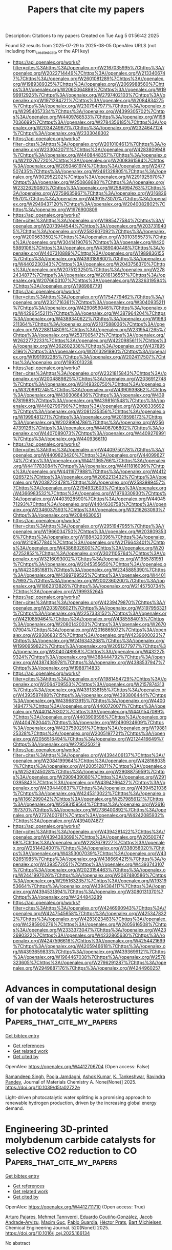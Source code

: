#+TITLE: Papers that cite my papers
Description: Citations to my papers
Created on Tue Aug  5 01:56:42 2025

Found 52 results from 2025-07-29 to 2025-08-05
OpenAlex URLS (not including from_created_date or the API key)
- [[https://api.openalex.org/works?filter=cites%3Ahttps%3A//openalex.org/W2167035995%7Chttps%3A//openalex.org/W2022714449%7Chttps%3A//openalex.org/W2133406747%7Chttps%3A//openalex.org/W2601081289%7Chttps%3A//openalex.org/W1989389325%7Chttps%3A//openalex.org/W2069988560%7Chttps%3A//openalex.org/W2060064889%7Chttps%3A//openalex.org/W1999912925%7Chttps%3A//openalex.org/W2797402103%7Chttps%3A//openalex.org/W1971294721%7Chttps%3A//openalex.org/W2084834275%7Chttps%3A//openalex.org/W2307947977%7Chttps%3A//openalex.org/W2954057334%7Chttps%3A//openalex.org/W4399305702%7Chttps%3A//openalex.org/W4409768533%7Chttps%3A//openalex.org/W1987036699%7Chttps%3A//openalex.org/W2784356185%7Chttps%3A//openalex.org/W2034249671%7Chttps%3A//openalex.org/W2324647124%7Chttps%3A//openalex.org/W2333048302]]
- [[https://api.openalex.org/works?filter=cites%3Ahttps%3A//openalex.org/W2010104613%7Chttps%3A//openalex.org/W2330420711%7Chttps%3A//openalex.org/W4283809948%7Chttps%3A//openalex.org/W4408448357%7Chttps%3A//openalex.org/W2112767720%7Chttps%3A//openalex.org/W2008361594%7Chttps%3A//openalex.org/W2050461974%7Chttps%3A//openalex.org/W2477507435%7Chttps%3A//openalex.org/W2461328805%7Chttps%3A//openalex.org/W902952202%7Chttps%3A//openalex.org/W2291925970%7Chttps%3A//openalex.org/W2508686881%7Chttps%3A//openalex.org/W2322629080%7Chttps%3A//openalex.org/W2584994763%7Chttps%3A//openalex.org/W2759635967%7Chttps%3A//openalex.org/W3168269570%7Chttps%3A//openalex.org/W4391573070%7Chttps%3A//openalex.org/W2949437120%7Chttps%3A//openalex.org/W2040082802%7Chttps%3A//openalex.org/W1976900809]]
- [[https://api.openalex.org/works?filter=cites%3Ahttps%3A//openalex.org/W1985477584%7Chttps%3A//openalex.org/W2073944544%7Chttps%3A//openalex.org/W2037319405%7Chttps%3A//openalex.org/W2582607092%7Chttps%3A//openalex.org/W2005633502%7Chttps%3A//openalex.org/W3010395573%7Chttps%3A//openalex.org/W3041419076%7Chttps%3A//openalex.org/W4205989106%7Chttps%3A//openalex.org/W4389040448%7Chttps%3A//openalex.org/W4407310889%7Chttps%3A//openalex.org/W1989836155%7Chttps%3A//openalex.org/W4393189800%7Chttps%3A//openalex.org/W4402230343%7Chttps%3A//openalex.org/W2043756370%7Chttps%3A//openalex.org/W2075123250%7Chttps%3A//openalex.org/W2782434877%7Chttps%3A//openalex.org/W2016136557%7Chttps%3A//openalex.org/W2076603107%7Chttps%3A//openalex.org/W2326319594%7Chttps%3A//openalex.org/W1989887791]]
- [[https://api.openalex.org/works?filter=cites%3Ahttps%3A//openalex.org/W1754779462%7Chttps%3A//openalex.org/W2321716361%7Chttps%3A//openalex.org/W3040935211%7Chttps%3A//openalex.org/W4290659046%7Chttps%3A//openalex.org/W4296545211%7Chttps%3A//openalex.org/W4387964204%7Chttps%3A//openalex.org/W4389340622%7Chttps%3A//openalex.org/W1983211364%7Chttps%3A//openalex.org/W2107588036%7Chttps%3A//openalex.org/W2288114809%7Chttps%3A//openalex.org/W2319547265%7Chttps%3A//openalex.org/W2537005472%7Chttps%3A//openalex.org/W2622772233%7Chttps%3A//openalex.org/W4220985611%7Chttps%3A//openalex.org/W4362602338%7Chttps%3A//openalex.org/W4378953196%7Chttps%3A//openalex.org/W2013291890%7Chttps%3A//openalex.org/W1991992285%7Chttps%3A//openalex.org/W2024117507%7Chttps%3A//openalex.org/W1992013238]]
- [[https://api.openalex.org/works?filter=cites%3Ahttps%3A//openalex.org/W2321815843%7Chttps%3A//openalex.org/W2004889825%7Chttps%3A//openalex.org/W2036912748%7Chttps%3A//openalex.org/W3149320750%7Chttps%3A//openalex.org/W3209912745%7Chttps%3A//openalex.org/W4390939862%7Chttps%3A//openalex.org/W4393066436%7Chttps%3A//openalex.org/W4396781988%7Chttps%3A//openalex.org/W4398161548%7Chttps%3A//openalex.org/W4402796790%7Chttps%3A//openalex.org/W2008336692%7Chttps%3A//openalex.org/W2081235356%7Chttps%3A//openalex.org/W1999481271%7Chttps%3A//openalex.org/W2018598173%7Chttps%3A//openalex.org/W2029904786%7Chttps%3A//openalex.org/W2564739126%7Chttps%3A//openalex.org/W4406706802%7Chttps%3A//openalex.org/W4407089073%7Chttps%3A//openalex.org/W4409276991%7Chttps%3A//openalex.org/W4409366110]]
- [[https://api.openalex.org/works?filter=cites%3Ahttps%3A//openalex.org/W4409750178%7Chttps%3A//openalex.org/W4409823420%7Chttps%3A//openalex.org/W4409962774%7Chttps%3A//openalex.org/W4411365766%7Chttps%3A//openalex.org/W4411783084%7Chttps%3A//openalex.org/W4411816096%7Chttps%3A//openalex.org/W4411977988%7Chttps%3A//openalex.org/W4412026572%7Chttps%3A//openalex.org/W2062213432%7Chttps%3A//openalex.org/W2038722478%7Chttps%3A//openalex.org/W2583989457%7Chttps%3A//openalex.org/W2794932603%7Chttps%3A//openalex.org/W4366983532%7Chttps%3A//openalex.org/W1976330930%7Chttps%3A//openalex.org/W4403928590%7Chttps%3A//openalex.org/W4404571293%7Chttps%3A//openalex.org/W4404630758%7Chttps%3A//openalex.org/W2346037593%7Chttps%3A//openalex.org/W3216263093%7Chttps%3A//openalex.org/W2084630051]]
- [[https://api.openalex.org/works?filter=cites%3Ahttps%3A//openalex.org/W2951947955%7Chttps%3A//openalex.org/W1966034750%7Chttps%3A//openalex.org/W2038093538%7Chttps%3A//openalex.org/W1884320396%7Chttps%3A//openalex.org/W2109577840%7Chttps%3A//openalex.org/W2176643401%7Chttps%3A//openalex.org/W4386602600%7Chttps%3A//openalex.org/W2047252852%7Chttps%3A//openalex.org/W3021105764%7Chttps%3A//openalex.org/W3216093002%7Chttps%3A//openalex.org/W1955781951%7Chttps%3A//openalex.org/W2045355650%7Chttps%3A//openalex.org/W4230851681%7Chttps%3A//openalex.org/W2345885390%7Chttps%3A//openalex.org/W4399769525%7Chttps%3A//openalex.org/W4401579937%7Chttps%3A//openalex.org/W2002360200%7Chttps%3A//openalex.org/W1862313826%7Chttps%3A//openalex.org/W2145750734%7Chttps%3A//openalex.org/W1999352645]]
- [[https://api.openalex.org/works?filter=cites%3Ahttps%3A//openalex.org/W4239479870%7Chttps%3A//openalex.org/W2039786021%7Chttps%3A//openalex.org/W3197956321%7Chttps%3A//openalex.org/W2257333152%7Chttps%3A//openalex.org/W4210859464%7Chttps%3A//openalex.org/W4385584015%7Chttps%3A//openalex.org/W2080142003%7Chttps%3A//openalex.org/W267007904%7Chttps%3A//openalex.org/W2016865072%7Chttps%3A//openalex.org/W2938683215%7Chttps%3A//openalex.org/W4239600023%7Chttps%3A//openalex.org/W2416343268%7Chttps%3A//openalex.org/W1990959822%7Chttps%3A//openalex.org/W2051277977%7Chttps%3A//openalex.org/W3040748958%7Chttps%3A//openalex.org/W4322759324%7Chttps%3A//openalex.org/W4388444792%7Chttps%3A//openalex.org/W4387438978%7Chttps%3A//openalex.org/W4388537947%7Chttps%3A//openalex.org/W1988714833]]
- [[https://api.openalex.org/works?filter=cites%3Ahttps%3A//openalex.org/W1981454729%7Chttps%3A//openalex.org/W2064709553%7Chttps%3A//openalex.org/W2157874313%7Chttps%3A//openalex.org/W4391338155%7Chttps%3A//openalex.org/W4393587488%7Chttps%3A//openalex.org/W4393806444%7Chttps%3A//openalex.org/W4396813915%7Chttps%3A//openalex.org/W4400149477%7Chttps%3A//openalex.org/W4400720071%7Chttps%3A//openalex.org/W4401476302%7Chttps%3A//openalex.org/W4401547089%7Chttps%3A//openalex.org/W4403909596%7Chttps%3A//openalex.org/W4404762044%7Chttps%3A//openalex.org/W2490924609%7Chttps%3A//openalex.org/W4237590291%7Chttps%3A//openalex.org/W1988125328%7Chttps%3A//openalex.org/W2005197721%7Chttps%3A//openalex.org/W2056516494%7Chttps%3A//openalex.org/W2124416649%7Chttps%3A//openalex.org/W2795250219]]
- [[https://api.openalex.org/works?filter=cites%3Ahttps%3A//openalex.org/W4394406137%7Chttps%3A//openalex.org/W2084199964%7Chttps%3A//openalex.org/W4281680351%7Chttps%3A//openalex.org/W4200512871%7Chttps%3A//openalex.org/W2526245028%7Chttps%3A//openalex.org/W2908875959%7Chttps%3A//openalex.org/W2909439080%7Chttps%3A//openalex.org/W2910395843%7Chttps%3A//openalex.org/W4394266427%7Chttps%3A//openalex.org/W4394440837%7Chttps%3A//openalex.org/W4394521036%7Chttps%3A//openalex.org/W4245313022%7Chttps%3A//openalex.org/W1661299042%7Chttps%3A//openalex.org/W2579856121%7Chttps%3A//openalex.org/W2593159564%7Chttps%3A//openalex.org/W2616197370%7Chttps%3A//openalex.org/W2736400892%7Chttps%3A//openalex.org/W2737400761%7Chttps%3A//openalex.org/W4242085932%7Chttps%3A//openalex.org/W4394074877]]
- [[https://api.openalex.org/works?filter=cites%3Ahttps%3A//openalex.org/W4394281422%7Chttps%3A//openalex.org/W4394383699%7Chttps%3A//openalex.org/W2050074768%7Chttps%3A//openalex.org/W2287679227%7Chttps%3A//openalex.org/W2514424001%7Chttps%3A//openalex.org/W338058020%7Chttps%3A//openalex.org/W4353007039%7Chttps%3A//openalex.org/W4382651985%7Chttps%3A//openalex.org/W4386694215%7Chttps%3A//openalex.org/W4393572051%7Chttps%3A//openalex.org/W4393743107%7Chttps%3A//openalex.org/W2023154463%7Chttps%3A//openalex.org/W2441997026%7Chttps%3A//openalex.org/W2087480586%7Chttps%3A//openalex.org/W2951632357%7Chttps%3A//openalex.org/W1931953664%7Chttps%3A//openalex.org/W4394384117%7Chttps%3A//openalex.org/W4394531894%7Chttps%3A//openalex.org/W3080131370%7Chttps%3A//openalex.org/W4244843289]]
- [[https://api.openalex.org/works?filter=cites%3Ahttps%3A//openalex.org/W4246990943%7Chttps%3A//openalex.org/W4247545658%7Chttps%3A//openalex.org/W4253478322%7Chttps%3A//openalex.org/W4283023483%7Chttps%3A//openalex.org/W4285900276%7Chttps%3A//openalex.org/W2605616508%7Chttps%3A//openalex.org/W2333373047%7Chttps%3A//openalex.org/W4232690322%7Chttps%3A//openalex.org/W4232865630%7Chttps%3A//openalex.org/W4247596616%7Chttps%3A//openalex.org/W4254421699%7Chttps%3A//openalex.org/W4205946618%7Chttps%3A//openalex.org/W4393659833%7Chttps%3A//openalex.org/W4393699121%7Chttps%3A//openalex.org/W1964467038%7Chttps%3A//openalex.org/W2578323605%7Chttps%3A//openalex.org/W2796291287%7Chttps%3A//openalex.org/W2949887176%7Chttps%3A//openalex.org/W4244960257]]

* Advances in computational design of van der Waals heterostructures for photocatalytic water splitting  :Papers_that_cite_my_papers:
:PROPERTIES:
:UUID: https://openalex.org/W4412706704
:TOPICS: 2D Materials and Applications, MXene and MAX Phase Materials, Advanced Photocatalysis Techniques
:PUBLICATION_DATE: 2025-01-01
:END:    
    
[[elisp:(doi-add-bibtex-entry "https://doi.org/10.1039/d5ta02722e")][Get bibtex entry]] 

- [[elisp:(progn (xref--push-markers (current-buffer) (point)) (oa--referenced-works "https://openalex.org/W4412706704"))][Get references]]
- [[elisp:(progn (xref--push-markers (current-buffer) (point)) (oa--related-works "https://openalex.org/W4412706704"))][Get related work]]
- [[elisp:(progn (xref--push-markers (current-buffer) (point)) (oa--cited-by-works "https://openalex.org/W4412706704"))][Get cited by]]

OpenAlex: https://openalex.org/W4412706704 (Open access: False)
    
[[https://openalex.org/A5037824332][Ramandeep Singh]], [[https://openalex.org/A5028217811][Pooja Jamdagni]], [[https://openalex.org/A5029353019][Ashok Kumar]], [[https://openalex.org/A5102874208][K. Tankeshwar]], [[https://openalex.org/A5083116223][Ravindra Pandey]], Journal of Materials Chemistry A. None(None)] 2025. https://doi.org/10.1039/d5ta02722e 
     
Light-driven photocatalytic water splitting is a promising approach to renewable hydrogen production, driven by the increasing global energy demand.    

    

* Engineering 3D-printed molybdenum carbide catalysts for selective CO2 reduction to CO  :Papers_that_cite_my_papers:
:PROPERTIES:
:UUID: https://openalex.org/W4412711710
:TOPICS: Catalytic Processes in Materials Science, Catalysts for Methane Reforming, Catalysis and Oxidation Reactions
:PUBLICATION_DATE: 2025-07-18
:END:    
    
[[elisp:(doi-add-bibtex-entry "https://doi.org/10.1016/j.cej.2025.166134")][Get bibtex entry]] 

- [[elisp:(progn (xref--push-markers (current-buffer) (point)) (oa--referenced-works "https://openalex.org/W4412711710"))][Get references]]
- [[elisp:(progn (xref--push-markers (current-buffer) (point)) (oa--related-works "https://openalex.org/W4412711710"))][Get related work]]
- [[elisp:(progn (xref--push-markers (current-buffer) (point)) (oa--cited-by-works "https://openalex.org/W4412711710"))][Get cited by]]

OpenAlex: https://openalex.org/W4412711710 (Open access: True)
    
[[https://openalex.org/A5052406463][Arturo Pajares]], [[https://openalex.org/A5000597777][Mehmet Tanrıverdi]], [[https://openalex.org/A5057268331][Eduardo Coutiño‐González]], [[https://openalex.org/A5062837185][Jacob Andrade‐Arvizu]], [[https://openalex.org/A5071757484][Maxim Guc]], [[https://openalex.org/A5045239264][Pablo Guardia]], [[https://openalex.org/A5059106548][Hèctor Prats]], [[https://openalex.org/A5075966436][Bart Michielsen]], Chemical Engineering Journal. 520(None)] 2025. https://doi.org/10.1016/j.cej.2025.166134 
     
No abstract    

    

* Rapid carbothermic shock synthesis of high-entropy oxides as highly stable oxygen evolution reaction catalysts  :Papers_that_cite_my_papers:
:PROPERTIES:
:UUID: https://openalex.org/W4412711831
:TOPICS: Electrocatalysts for Energy Conversion, Catalytic Processes in Materials Science, High Entropy Alloys Studies
:PUBLICATION_DATE: 2025-07-25
:END:    
    
[[elisp:(doi-add-bibtex-entry "https://doi.org/10.1016/j.jpowsour.2025.237967")][Get bibtex entry]] 

- [[elisp:(progn (xref--push-markers (current-buffer) (point)) (oa--referenced-works "https://openalex.org/W4412711831"))][Get references]]
- [[elisp:(progn (xref--push-markers (current-buffer) (point)) (oa--related-works "https://openalex.org/W4412711831"))][Get related work]]
- [[elisp:(progn (xref--push-markers (current-buffer) (point)) (oa--cited-by-works "https://openalex.org/W4412711831"))][Get cited by]]

OpenAlex: https://openalex.org/W4412711831 (Open access: False)
    
[[https://openalex.org/A5079708996][Changyu Hu]], [[https://openalex.org/A5090059764][Huidong Xie]], [[https://openalex.org/A5100420499][Cheng Chen]], [[https://openalex.org/A5101515196][Xiaoyu Liu]], [[https://openalex.org/A5101655343][Hao Chen]], [[https://openalex.org/A5083152974][Lingyi Meng]], [[https://openalex.org/A5002743844][Hu Liu]], Journal of Power Sources. 655(None)] 2025. https://doi.org/10.1016/j.jpowsour.2025.237967 
     
No abstract    

    

* Screening and mechanistic study of transition metal and non-metal mono-/co-doped WS2 with anti-site defects as nitrogen reduction electrocatalysts  :Papers_that_cite_my_papers:
:PROPERTIES:
:UUID: https://openalex.org/W4412715582
:TOPICS: Ammonia Synthesis and Nitrogen Reduction, Electrocatalysts for Energy Conversion, Advanced Photocatalysis Techniques
:PUBLICATION_DATE: 2025-07-25
:END:    
    
[[elisp:(doi-add-bibtex-entry "https://doi.org/10.1016/j.fuel.2025.136349")][Get bibtex entry]] 

- [[elisp:(progn (xref--push-markers (current-buffer) (point)) (oa--referenced-works "https://openalex.org/W4412715582"))][Get references]]
- [[elisp:(progn (xref--push-markers (current-buffer) (point)) (oa--related-works "https://openalex.org/W4412715582"))][Get related work]]
- [[elisp:(progn (xref--push-markers (current-buffer) (point)) (oa--cited-by-works "https://openalex.org/W4412715582"))][Get cited by]]

OpenAlex: https://openalex.org/W4412715582 (Open access: False)
    
[[https://openalex.org/A5101828762][Huaping Xiong]], [[https://openalex.org/A5020853720][Yue Meng]], [[https://openalex.org/A5064046106][Bo Xie]], [[https://openalex.org/A5018800285][Zheming Ni]], [[https://openalex.org/A5060019609][Shengjie Xia]], Fuel. 404(None)] 2025. https://doi.org/10.1016/j.fuel.2025.136349 
     
No abstract    

    

* Transient Surface Degradation of LSCO and LSFO during OER in Alkaline Electrolyte under Dynamic Cycling Conditions  :Papers_that_cite_my_papers:
:PROPERTIES:
:UUID: https://openalex.org/W4412716932
:TOPICS: Electrocatalysts for Energy Conversion, Fuel Cells and Related Materials, Advancements in Solid Oxide Fuel Cells
:PUBLICATION_DATE: 2025-07-25
:END:    
    
[[elisp:(doi-add-bibtex-entry "https://doi.org/10.1021/acscatal.5c02273")][Get bibtex entry]] 

- [[elisp:(progn (xref--push-markers (current-buffer) (point)) (oa--referenced-works "https://openalex.org/W4412716932"))][Get references]]
- [[elisp:(progn (xref--push-markers (current-buffer) (point)) (oa--related-works "https://openalex.org/W4412716932"))][Get related work]]
- [[elisp:(progn (xref--push-markers (current-buffer) (point)) (oa--cited-by-works "https://openalex.org/W4412716932"))][Get cited by]]

OpenAlex: https://openalex.org/W4412716932 (Open access: True)
    
[[https://openalex.org/A5114673749][Anton Kaus]], [[https://openalex.org/A5025200601][Bixian Ying]], [[https://openalex.org/A5034871830][Zhenjie Teng]], [[https://openalex.org/A5119100234][Muzaffar Maksumov]], [[https://openalex.org/A5075656446][Lisa Heymann]], [[https://openalex.org/A5015422552][Michael Merz]], [[https://openalex.org/A5076526246][S. Schuppler]], [[https://openalex.org/A5101740603][Peter Nagel]], [[https://openalex.org/A5054772284][Florian Hausen]], [[https://openalex.org/A5083237846][Karin Kleiner]], [[https://openalex.org/A5029467045][Felix Gunkel]], ACS Catalysis. None(None)] 2025. https://doi.org/10.1021/acscatal.5c02273 
     
No abstract    

    

* Machine Learning Estimation of Inter-atomic Potentials in Plasma Material Interaction Molecular Dynamic Modelling  :Papers_that_cite_my_papers:
:PROPERTIES:
:UUID: https://openalex.org/W4412719240
:TOPICS: Machine Learning in Materials Science, Thermal and Kinetic Analysis, Mass Spectrometry Techniques and Applications
:PUBLICATION_DATE: 2025-01-01
:END:    
    
[[elisp:(doi-add-bibtex-entry "https://doi.org/10.1007/978-3-031-97992-7_13")][Get bibtex entry]] 

- [[elisp:(progn (xref--push-markers (current-buffer) (point)) (oa--referenced-works "https://openalex.org/W4412719240"))][Get references]]
- [[elisp:(progn (xref--push-markers (current-buffer) (point)) (oa--related-works "https://openalex.org/W4412719240"))][Get related work]]
- [[elisp:(progn (xref--push-markers (current-buffer) (point)) (oa--cited-by-works "https://openalex.org/W4412719240"))][Get cited by]]

OpenAlex: https://openalex.org/W4412719240 (Open access: False)
    
[[https://openalex.org/A5026413946][Alper Pahsa]], Lecture notes in networks and systems. None(None)] 2025. https://doi.org/10.1007/978-3-031-97992-7_13 
     
No abstract    

    

* Review: beyond the surface—exploring the complexities of 2D materials with density functional theory  :Papers_that_cite_my_papers:
:PROPERTIES:
:UUID: https://openalex.org/W4412722169
:TOPICS: 2D Materials and Applications, Graphene research and applications, Machine Learning in Materials Science
:PUBLICATION_DATE: 2025-07-29
:END:    
    
[[elisp:(doi-add-bibtex-entry "https://doi.org/10.1007/s10853-025-11190-0")][Get bibtex entry]] 

- [[elisp:(progn (xref--push-markers (current-buffer) (point)) (oa--referenced-works "https://openalex.org/W4412722169"))][Get references]]
- [[elisp:(progn (xref--push-markers (current-buffer) (point)) (oa--related-works "https://openalex.org/W4412722169"))][Get related work]]
- [[elisp:(progn (xref--push-markers (current-buffer) (point)) (oa--cited-by-works "https://openalex.org/W4412722169"))][Get cited by]]

OpenAlex: https://openalex.org/W4412722169 (Open access: False)
    
[[https://openalex.org/A5100754615][Mehedi Hasan]], [[https://openalex.org/A5071913888][Heider A. Abdulhussein]], Journal of Materials Science. None(None)] 2025. https://doi.org/10.1007/s10853-025-11190-0 
     
No abstract    

    

* Toward data-driven predictive modeling of electrocatalyst stability and surface reconstruction  :Papers_that_cite_my_papers:
:PROPERTIES:
:UUID: https://openalex.org/W4412726279
:TOPICS: Machine Learning in Materials Science, Fuel Cells and Related Materials, Electrocatalysts for Energy Conversion
:PUBLICATION_DATE: 2025-07-28
:END:    
    
[[elisp:(doi-add-bibtex-entry "https://doi.org/10.1063/5.0271797")][Get bibtex entry]] 

- [[elisp:(progn (xref--push-markers (current-buffer) (point)) (oa--referenced-works "https://openalex.org/W4412726279"))][Get references]]
- [[elisp:(progn (xref--push-markers (current-buffer) (point)) (oa--related-works "https://openalex.org/W4412726279"))][Get related work]]
- [[elisp:(progn (xref--push-markers (current-buffer) (point)) (oa--cited-by-works "https://openalex.org/W4412726279"))][Get cited by]]

OpenAlex: https://openalex.org/W4412726279 (Open access: False)
    
[[https://openalex.org/A5042383151][Jiayu Peng]], The Journal of Chemical Physics. 163(4)] 2025. https://doi.org/10.1063/5.0271797 
     
Catalyst dissolution and surface restructuring are ubiquitous in electrocatalysis, often leading to formidable activity–stability trade-offs and obscure electrochemically induced surface species that severely hinder the understanding and optimization of electrocatalysts under diverse harsh operating conditions. As even state-of-the-art characterization techniques lack the resolution and efficiency for the unambiguous elucidation of decomposition kinetics and reconstruction dynamics at electrocatalytic interfaces, many atomistic modeling approaches—following the recent advances in physics-driven machine learning—have been widely used to facilitate the atom-by-atom understanding and rational engineering of electrocatalyst stability and dynamics. This Perspective systematically assesses classical and data-driven approaches in theoretical surface science and computational catalysis, recognizing their achievements and highlighting their limitations in throughput, efficiency, accuracy, bias, transferability, and scalability toward enabling realistic and predictive modeling of electrocatalyst degradation and reconstruction. By examining different methods spanning first-principle simulations, surface sampling, neural network interatomic potentials, and generative deep learning models, it is underscored how such data-driven computational techniques help elucidate the precise nature of various key interfacial atomistic processes to address existing technical challenges in surface modeling and provide a new paradigm to optimize dissolution kinetics and restructuring dynamics for electrocatalyst design.    

    

* Promising two-dimensional Janus β-PdXO (X = S/Se) for photocatalytic water splitting  :Papers_that_cite_my_papers:
:PROPERTIES:
:UUID: https://openalex.org/W4412730454
:TOPICS: Advanced Photocatalysis Techniques, Gas Sensing Nanomaterials and Sensors, Perovskite Materials and Applications
:PUBLICATION_DATE: 2025-07-29
:END:    
    
[[elisp:(doi-add-bibtex-entry "https://doi.org/10.1016/j.ijhydene.2025.150617")][Get bibtex entry]] 

- [[elisp:(progn (xref--push-markers (current-buffer) (point)) (oa--referenced-works "https://openalex.org/W4412730454"))][Get references]]
- [[elisp:(progn (xref--push-markers (current-buffer) (point)) (oa--related-works "https://openalex.org/W4412730454"))][Get related work]]
- [[elisp:(progn (xref--push-markers (current-buffer) (point)) (oa--cited-by-works "https://openalex.org/W4412730454"))][Get cited by]]

OpenAlex: https://openalex.org/W4412730454 (Open access: False)
    
[[https://openalex.org/A5100427150][Yue Hao]], [[https://openalex.org/A5051224603][Shuo Jiang]], [[https://openalex.org/A5001428895][Xi Sun]], [[https://openalex.org/A5101964629][Zihan Qu]], [[https://openalex.org/A5049469312][Zuyu Xu]], [[https://openalex.org/A5041234406][Yunlai Zhu]], [[https://openalex.org/A5054509111][Yihong Dai]], International Journal of Hydrogen Energy. 161(None)] 2025. https://doi.org/10.1016/j.ijhydene.2025.150617 
     
No abstract    

    

* A state-of-the-art review of digital twin-enabled human-robot collaboration in smart energy management systems  :Papers_that_cite_my_papers:
:PROPERTIES:
:UUID: https://openalex.org/W4412739116
:TOPICS: Digital Transformation in Industry, Flexible and Reconfigurable Manufacturing Systems, Engineering Education and Technology
:PUBLICATION_DATE: 2025-07-01
:END:    
    
[[elisp:(doi-add-bibtex-entry "https://doi.org/10.1016/j.rineng.2025.106524")][Get bibtex entry]] 

- [[elisp:(progn (xref--push-markers (current-buffer) (point)) (oa--referenced-works "https://openalex.org/W4412739116"))][Get references]]
- [[elisp:(progn (xref--push-markers (current-buffer) (point)) (oa--related-works "https://openalex.org/W4412739116"))][Get related work]]
- [[elisp:(progn (xref--push-markers (current-buffer) (point)) (oa--cited-by-works "https://openalex.org/W4412739116"))][Get cited by]]

OpenAlex: https://openalex.org/W4412739116 (Open access: True)
    
[[https://openalex.org/A5074362164][S. Q. Fu]], [[https://openalex.org/A5017641533][Maxwell Fordjour Antwi‐Afari]], [[https://openalex.org/A5001667498][Shahnawaz Anwer]], [[https://openalex.org/A5108208299][Zhiqiang Chen]], [[https://openalex.org/A5100338802][Heng Li]], Results in Engineering. None(None)] 2025. https://doi.org/10.1016/j.rineng.2025.106524 
     
No abstract    

    

* Surface structural engineering of self-supported HER electrodes: Multiscale micro/nanostructure regulation and their roles in HER process  :Papers_that_cite_my_papers:
:PROPERTIES:
:UUID: https://openalex.org/W4412739183
:TOPICS: Semiconductor materials and devices, Electrocatalysts for Energy Conversion, Anodic Oxide Films and Nanostructures
:PUBLICATION_DATE: 2025-07-01
:END:    
    
[[elisp:(doi-add-bibtex-entry "https://doi.org/10.1016/j.susmat.2025.e01570")][Get bibtex entry]] 

- [[elisp:(progn (xref--push-markers (current-buffer) (point)) (oa--referenced-works "https://openalex.org/W4412739183"))][Get references]]
- [[elisp:(progn (xref--push-markers (current-buffer) (point)) (oa--related-works "https://openalex.org/W4412739183"))][Get related work]]
- [[elisp:(progn (xref--push-markers (current-buffer) (point)) (oa--cited-by-works "https://openalex.org/W4412739183"))][Get cited by]]

OpenAlex: https://openalex.org/W4412739183 (Open access: False)
    
[[https://openalex.org/A5055418306][Yaxin Wen]], [[https://openalex.org/A5101452749][Zhaoyang Zhang]], [[https://openalex.org/A5077402994][Hao Zhu]], [[https://openalex.org/A5047621726][Yang Liu]], [[https://openalex.org/A5100640534][Tian Wen]], [[https://openalex.org/A5108993201][Lizhuo Ma]], [[https://openalex.org/A5012709274][Jingtao Wang]], [[https://openalex.org/A5068274753][Kun Xu]], Sustainable materials and technologies. None(None)] 2025. https://doi.org/10.1016/j.susmat.2025.e01570 
     
No abstract    

    

* Hydrogen evolution reaction by goldene/Janus-MSSe (M=Mo, W) heterostructures  :Papers_that_cite_my_papers:
:PROPERTIES:
:UUID: https://openalex.org/W4412740343
:TOPICS: Electrocatalysts for Energy Conversion, Metalloenzymes and iron-sulfur proteins, Nanocluster Synthesis and Applications
:PUBLICATION_DATE: 2025-07-30
:END:    
    
[[elisp:(doi-add-bibtex-entry "https://doi.org/10.1016/j.ijhydene.2025.150744")][Get bibtex entry]] 

- [[elisp:(progn (xref--push-markers (current-buffer) (point)) (oa--referenced-works "https://openalex.org/W4412740343"))][Get references]]
- [[elisp:(progn (xref--push-markers (current-buffer) (point)) (oa--related-works "https://openalex.org/W4412740343"))][Get related work]]
- [[elisp:(progn (xref--push-markers (current-buffer) (point)) (oa--cited-by-works "https://openalex.org/W4412740343"))][Get cited by]]

OpenAlex: https://openalex.org/W4412740343 (Open access: False)
    
[[https://openalex.org/A5039190076][Kourosh Rahimi]], International Journal of Hydrogen Energy. 161(None)] 2025. https://doi.org/10.1016/j.ijhydene.2025.150744 
     
No abstract    

    

* Spectro-Microscopy of Individual Pt–Rh Core–Shell Nanoparticles during Competing Oxidation and Alloying  :Papers_that_cite_my_papers:
:PROPERTIES:
:UUID: https://openalex.org/W4412741690
:TOPICS: Electrocatalysts for Energy Conversion, Catalytic Processes in Materials Science, Electrochemical Analysis and Applications
:PUBLICATION_DATE: 2025-07-30
:END:    
    
[[elisp:(doi-add-bibtex-entry "https://doi.org/10.1021/acsnano.5c07668")][Get bibtex entry]] 

- [[elisp:(progn (xref--push-markers (current-buffer) (point)) (oa--referenced-works "https://openalex.org/W4412741690"))][Get references]]
- [[elisp:(progn (xref--push-markers (current-buffer) (point)) (oa--related-works "https://openalex.org/W4412741690"))][Get related work]]
- [[elisp:(progn (xref--push-markers (current-buffer) (point)) (oa--cited-by-works "https://openalex.org/W4412741690"))][Get cited by]]

OpenAlex: https://openalex.org/W4412741690 (Open access: True)
    
[[https://openalex.org/A5064407264][Jagrati Dwivedi]], [[https://openalex.org/A5033096113][Lydia J. Bachmann]], [[https://openalex.org/A5023675051][Arno Jeromin]], [[https://openalex.org/A5078833330][Satishkumar Kulkarni]], [[https://openalex.org/A5088659450][Heshmat Noei]], [[https://openalex.org/A5008072886][Liviu C. Tănase]], [[https://openalex.org/A5043375161][Aarti Tiwari]], [[https://openalex.org/A5067418703][Lucas de Souza Caldas]], [[https://openalex.org/A5081372151][Thomas Schmidt]], [[https://openalex.org/A5065326930][Beatriz Roldán Cuenya]], [[https://openalex.org/A5039287605][Andreas Stierle]], [[https://openalex.org/A5074463112][Thomas F. Keller]], ACS Nano. None(None)] 2025. https://doi.org/10.1021/acsnano.5c07668 
     
The surface chemical composition of supported single Pt-Rh core-shell nanoparticles was studied to understand the Rh behavior in oxidizing and reducing gas environments using spectro-microscopy with high spatial resolution. We combined in situ X-ray photoemission electron microscopy with ex situ scanning electron-, atomic force-, and scanning Auger-microscopy to distinguish Rh oxidation-reduction, dewetting-sintering, and alloying-segregation during the course of the experiment. A more than 20% higher Rh 3d5/2 oxide to metal photoemission intensity ratio for the Rh layer on top of the Pt-core was found as compared to the bare strontium titanate (STO) oxide catalyst support in close vicinity, where Rh/RhOx nanoparticles are forming. At elevated temperatures, Rh diffuses into the Pt particle, and this alloying at the Pt metal surface competes with Rh oxidation, whereas the Rh/RhOx nanoparticles on the STO support are observed to sinter under identical oxidizing and temperature environments. A nanoparticle facet-dependent analysis of selected Pt-core nanoparticles suggests that Rh oxidation is most advanced on a small nanoparticle with a low coordination top facet that we indexed by electron backscatter diffraction, demonstrating the strength of our correlative approach.    

    

* Carburization-Assisted Conversion of N-Doped Mo to N-Doped Mo2c for Efficient Electrocatalytic Hydrogen Evolution  :Papers_that_cite_my_papers:
:PROPERTIES:
:UUID: https://openalex.org/W4412743023
:TOPICS: Electrocatalysts for Energy Conversion, Fuel Cells and Related Materials, Machine Learning in Materials Science
:PUBLICATION_DATE: 2025-01-01
:END:    
    
[[elisp:(doi-add-bibtex-entry "https://doi.org/10.2139/ssrn.5372834")][Get bibtex entry]] 

- [[elisp:(progn (xref--push-markers (current-buffer) (point)) (oa--referenced-works "https://openalex.org/W4412743023"))][Get references]]
- [[elisp:(progn (xref--push-markers (current-buffer) (point)) (oa--related-works "https://openalex.org/W4412743023"))][Get related work]]
- [[elisp:(progn (xref--push-markers (current-buffer) (point)) (oa--cited-by-works "https://openalex.org/W4412743023"))][Get cited by]]

OpenAlex: https://openalex.org/W4412743023 (Open access: False)
    
[[https://openalex.org/A5044466236][Stefanos Chaitoglou]], [[https://openalex.org/A5028322385][Subrata Ghosh]], [[https://openalex.org/A5014893493][Shubhadeep Majumdar]], [[https://openalex.org/A5029519861][Roger Amade]], [[https://openalex.org/A5101623292][E. Bertrán]], [[https://openalex.org/A5023415731][Carlo S. Casari]], No host. None(None)] 2025. https://doi.org/10.2139/ssrn.5372834 
     
No abstract    

    

* Stereochemical Control of Cocrystal and Hybrid Salt–Cocrystal Formation in the Baclofen–Mandelic Acid System  :Papers_that_cite_my_papers:
:PROPERTIES:
:UUID: https://openalex.org/W4412743394
:TOPICS: Crystallization and Solubility Studies, Crystallography and molecular interactions, Molecular spectroscopy and chirality
:PUBLICATION_DATE: 2025-07-30
:END:    
    
[[elisp:(doi-add-bibtex-entry "https://doi.org/10.1021/acs.cgd.5c00779")][Get bibtex entry]] 

- [[elisp:(progn (xref--push-markers (current-buffer) (point)) (oa--referenced-works "https://openalex.org/W4412743394"))][Get references]]
- [[elisp:(progn (xref--push-markers (current-buffer) (point)) (oa--related-works "https://openalex.org/W4412743394"))][Get related work]]
- [[elisp:(progn (xref--push-markers (current-buffer) (point)) (oa--cited-by-works "https://openalex.org/W4412743394"))][Get cited by]]

OpenAlex: https://openalex.org/W4412743394 (Open access: False)
    
[[https://openalex.org/A5001992603][Sarita Songsermsawad]], [[https://openalex.org/A5062195643][Kajjana Boonpalit]], [[https://openalex.org/A5003210873][Oleksii Shemchuk]], [[https://openalex.org/A5014911221][Koen Robeyns]], [[https://openalex.org/A5088895298][Tom Leyssens]], [[https://openalex.org/A5090910576][Adrian E. Flood]], Crystal Growth & Design. None(None)] 2025. https://doi.org/10.1021/acs.cgd.5c00779 
     
No abstract    

    

* Strain-engineered molybdenum Diboride and tungsten Diboride monolayers as efficient catalysts for sustainable ammonia production via nitric oxide reduction  :Papers_that_cite_my_papers:
:PROPERTIES:
:UUID: https://openalex.org/W4412746358
:TOPICS: Ammonia Synthesis and Nitrogen Reduction, Catalytic Processes in Materials Science, Advanced Photocatalysis Techniques
:PUBLICATION_DATE: 2025-07-01
:END:    
    
[[elisp:(doi-add-bibtex-entry "https://doi.org/10.1016/j.jcis.2025.138597")][Get bibtex entry]] 

- [[elisp:(progn (xref--push-markers (current-buffer) (point)) (oa--referenced-works "https://openalex.org/W4412746358"))][Get references]]
- [[elisp:(progn (xref--push-markers (current-buffer) (point)) (oa--related-works "https://openalex.org/W4412746358"))][Get related work]]
- [[elisp:(progn (xref--push-markers (current-buffer) (point)) (oa--cited-by-works "https://openalex.org/W4412746358"))][Get cited by]]

OpenAlex: https://openalex.org/W4412746358 (Open access: False)
    
[[https://openalex.org/A5007811368][Rongjian Sa]], [[https://openalex.org/A5100624318][Qingyu Li]], [[https://openalex.org/A5101966272][Weiguo Li]], [[https://openalex.org/A5078928149][Helong Wu]], [[https://openalex.org/A5054365478][De‐Jing Li]], [[https://openalex.org/A5022656548][Zuju Ma]], [[https://openalex.org/A5102903640][Diwen Liu]], Journal of Colloid and Interface Science. None(None)] 2025. https://doi.org/10.1016/j.jcis.2025.138597 
     
No abstract    

    

* Machine Learning-Accelerated Computational Screening of Pt-Modified Cantor Alloys as High-Entropy Electrocatalysts for Oxygen Reduction Reaction  :Papers_that_cite_my_papers:
:PROPERTIES:
:UUID: https://openalex.org/W4412746629
:TOPICS: Electrocatalysts for Energy Conversion, Machine Learning in Materials Science, Fuel Cells and Related Materials
:PUBLICATION_DATE: 2025-07-30
:END:    
    
[[elisp:(doi-add-bibtex-entry "https://doi.org/10.1007/s44210-025-00063-5")][Get bibtex entry]] 

- [[elisp:(progn (xref--push-markers (current-buffer) (point)) (oa--referenced-works "https://openalex.org/W4412746629"))][Get references]]
- [[elisp:(progn (xref--push-markers (current-buffer) (point)) (oa--related-works "https://openalex.org/W4412746629"))][Get related work]]
- [[elisp:(progn (xref--push-markers (current-buffer) (point)) (oa--cited-by-works "https://openalex.org/W4412746629"))][Get cited by]]

OpenAlex: https://openalex.org/W4412746629 (Open access: True)
    
[[https://openalex.org/A5054041867][Wiljar Lobjakas]], [[https://openalex.org/A5068637104][Christian M. Clausen]], [[https://openalex.org/A5085116384][Jaak Nerut]], [[https://openalex.org/A5083668074][Jan Rossmeisl]], Deleted Journal. None(None)] 2025. https://doi.org/10.1007/s44210-025-00063-5 
     
Abstract High-entropy alloys are increasingly recognised as promising catalyst materials due to their highly tunable compositions. In particular, the Cantor alloy, CrCoFeMnNi, has attracted significant interest as a low-cost, earth-abundant alternative to Pt-group catalysts. However, the Cantor alloy is susceptible to degradation in acidic environments. To address this, Pt has been proposed as an addition to the Cantor alloy to leverage the high catalytic activity and surface stability of Pt. In this study, we identify and elucidate the catalytic activity trend for the oxygen reduction reaction (ORR) by screening CrCoFeMnNiPt alloys containing 50–100 at.% Pt and up to 50 at.% of each 3d element at 10 at.% resolution using a purely computational, machine learning-accelerated density-functional-theory workflow. Assuming the formation of a Pt skin through surface reconfiguration, a machine learning-accelerated simulation protocol infers the strain-corrected adsorption strengths of key reaction intermediates and uses them as descriptors for kinetic modelling. Our results show that Pt-modification of the Cantor alloy is a potentially viable strategy towards active and durable ORR catalysts. However, the simulations also predict binary Pt-rich alloys with approximately 80 at.% Pt to exhibit the highest ORR activity due to synergistic ligand and strain effects. As this model identifies known alloys with high ORR performance, we suggest that this framework contributes to a clear understanding of how bulk composition affects the reaction kinetics of complex surface alloys.    

    

* Self-Templated Engineering of W3N4 Active Sites on CTF-Derived Tungsten Catalysts: Synergistic Regulation of Mass Transfer, Reaction Pathway, and Oxygen Reduction Activity  :Papers_that_cite_my_papers:
:PROPERTIES:
:UUID: https://openalex.org/W4412754301
:TOPICS: Electrocatalysts for Energy Conversion, MXene and MAX Phase Materials, Fuel Cells and Related Materials
:PUBLICATION_DATE: 2025-07-30
:END:    
    
[[elisp:(doi-add-bibtex-entry "https://doi.org/10.1021/acsami.5c08970")][Get bibtex entry]] 

- [[elisp:(progn (xref--push-markers (current-buffer) (point)) (oa--referenced-works "https://openalex.org/W4412754301"))][Get references]]
- [[elisp:(progn (xref--push-markers (current-buffer) (point)) (oa--related-works "https://openalex.org/W4412754301"))][Get related work]]
- [[elisp:(progn (xref--push-markers (current-buffer) (point)) (oa--cited-by-works "https://openalex.org/W4412754301"))][Get cited by]]

OpenAlex: https://openalex.org/W4412754301 (Open access: False)
    
[[https://openalex.org/A5079663452][Huan Ye]], [[https://openalex.org/A5011605104][Yuanzhi Zhu]], [[https://openalex.org/A5100652206][Qicheng Zhang]], [[https://openalex.org/A5072558594][Jiawen Wu]], [[https://openalex.org/A5060247796][Xiaobin Fan]], [[https://openalex.org/A5071504062][Wenchao Peng]], [[https://openalex.org/A5025889107][Xiaoxia Chang]], [[https://openalex.org/A5100688703][Yang Li]], ACS Applied Materials & Interfaces. None(None)] 2025. https://doi.org/10.1021/acsami.5c08970 
     
The urgent demand for Pt-free oxygen reduction catalysts drives exploration of tungsten-based alternatives, motivated by its Pt-mimetic valence electron configuration and optimal oxygen binding energy (ΔEO ≈ - 2.05 eV) revealed in oxygen reduction reaction (ORR) volcano plots. Herein, a hierarchical W3N4-doped catalyst has been engineered through dual-stage thermal activation of covalent triazine framework (CTF)-tungstate complexes, where W precursors serve dual roles as self-sacrificing templates and active site generators. In-depth discussions via distribution of relaxation time (DRT) analysis elucidates that the hierarchical pore structure and active sites of WNNP-C demonstrate ∼90% reduction in relaxation time (τ = 0.18 vs 1.6 s of WNOSAC-C) at half potential and achieve a 0.83 V half-wave potential (E1/2) approaching Pt/C (0.865 V) in 0.1 M KOH coupled with exceptional methanol tolerance. The mechanistic analysis demonstrates that the enhanced electrical conductivity of the catalyst support facilitates the desorption of *OH intermediates by overcoming their elevated energy barrier, which preferentially promotes the 4e- ORR pathway and consequently improves the overall ORR performance. Moreover, the WNNP-C assembled zinc-air battery delivers 839 mAh gZn-1 specific capacity and over 140 h of stability at a discharge current density of 5 mA/cm2, validating the strategy's effectiveness in synchronizing porous architectures with W3N4 active centers. This work provides a paradigm for unlocking catalytic potential in traditionally inert transition metals through synergistic coordination pyrolysis engineering.    

    

* Xtalopt Version 14: Variable-Composition Crystal Structure Search for Functional Materials Through Pareto Optimization  :Papers_that_cite_my_papers:
:PROPERTIES:
:UUID: https://openalex.org/W4412754436
:TOPICS: Machine Learning in Materials Science, Thermal and Kinetic Analysis, X-ray Diffraction in Crystallography
:PUBLICATION_DATE: 2025-01-01
:END:    
    
[[elisp:(doi-add-bibtex-entry "https://doi.org/10.2139/ssrn.5372187")][Get bibtex entry]] 

- [[elisp:(progn (xref--push-markers (current-buffer) (point)) (oa--referenced-works "https://openalex.org/W4412754436"))][Get references]]
- [[elisp:(progn (xref--push-markers (current-buffer) (point)) (oa--related-works "https://openalex.org/W4412754436"))][Get related work]]
- [[elisp:(progn (xref--push-markers (current-buffer) (point)) (oa--cited-by-works "https://openalex.org/W4412754436"))][Get cited by]]

OpenAlex: https://openalex.org/W4412754436 (Open access: False)
    
[[https://openalex.org/A5042914951][Samad Hajinazar]], [[https://openalex.org/A5000262710][Eva Zurek]], No host. None(None)] 2025. https://doi.org/10.2139/ssrn.5372187 
     
No abstract    

    

* Interpretable machine learned predictions of adsorption energies at the metal–oxide interface  :Papers_that_cite_my_papers:
:PROPERTIES:
:UUID: https://openalex.org/W4412757774
:TOPICS: Machine Learning in Materials Science, Catalytic Processes in Materials Science, Catalysis and Oxidation Reactions
:PUBLICATION_DATE: 2025-07-28
:END:    
    
[[elisp:(doi-add-bibtex-entry "https://doi.org/10.1063/5.0282674")][Get bibtex entry]] 

- [[elisp:(progn (xref--push-markers (current-buffer) (point)) (oa--referenced-works "https://openalex.org/W4412757774"))][Get references]]
- [[elisp:(progn (xref--push-markers (current-buffer) (point)) (oa--related-works "https://openalex.org/W4412757774"))][Get related work]]
- [[elisp:(progn (xref--push-markers (current-buffer) (point)) (oa--cited-by-works "https://openalex.org/W4412757774"))][Get cited by]]

OpenAlex: https://openalex.org/W4412757774 (Open access: False)
    
[[https://openalex.org/A5110900353][Michael S. Nielsen]], [[https://openalex.org/A5040969268][L. Kempen]], [[https://openalex.org/A5108227387][Jôrgen Ravn]], [[https://openalex.org/A5022902169][Raffaele Cheula]], [[https://openalex.org/A5060065812][Mie Andersen]], The Journal of Chemical Physics. 163(4)] 2025. https://doi.org/10.1063/5.0282674 
     
The conversion of CO2 to value-added compounds is an important part of the effort to store and reuse atmospheric CO2 emissions. Here, we focus on CO2 hydrogenation over so-called inverse catalysts: transition metal oxide clusters supported on metal surfaces. The conventional approach for computational screening of such candidate catalyst materials involves a reliance on density functional theory (DFT) to obtain accurate adsorption energies at a significant computational cost. Here, we present a machine learning (ML)-accelerated workflow for obtaining adsorption energies at the metal–oxide interface. We enumerate possible binding sites at the clusters and use DFT to sample a subset of these with diverse local adsorbate environments. The dataset is used to explore interpretable and black-box ML models with the aim of revealing the electronic and structural factors controlling adsorption at metal–oxide interfaces. Furthermore, the explored ML models can be used for low-cost prediction of adsorption energies on structures outside of the original training dataset. The workflow presented here, along with the insights into trends in adsorption energies at metal–oxide interfaces, will be useful for identifying active sites, predicting parameters required for microkinetic modeling of reactions on complex catalyst materials, and accelerating data-driven catalyst design.    

    

* Revealing the Stabilization Mechanism of Electron-Enriched PtNiCo Catalysts in Practical Direct Methanol Fuel Cells  :Papers_that_cite_my_papers:
:PROPERTIES:
:UUID: https://openalex.org/W4412761595
:TOPICS: Fuel Cells and Related Materials, Electrocatalysts for Energy Conversion, Advancements in Solid Oxide Fuel Cells
:PUBLICATION_DATE: 2025-07-30
:END:    
    
[[elisp:(doi-add-bibtex-entry "https://doi.org/10.1021/acscentsci.5c01144")][Get bibtex entry]] 

- [[elisp:(progn (xref--push-markers (current-buffer) (point)) (oa--referenced-works "https://openalex.org/W4412761595"))][Get references]]
- [[elisp:(progn (xref--push-markers (current-buffer) (point)) (oa--related-works "https://openalex.org/W4412761595"))][Get related work]]
- [[elisp:(progn (xref--push-markers (current-buffer) (point)) (oa--cited-by-works "https://openalex.org/W4412761595"))][Get cited by]]

OpenAlex: https://openalex.org/W4412761595 (Open access: True)
    
[[https://openalex.org/A5100337233][Min Chen]], [[https://openalex.org/A5071215913][Yichi Guan]], [[https://openalex.org/A5023491714][Zhengpei Miao]], [[https://openalex.org/A5100450354][Shuo Zhang]], [[https://openalex.org/A5110430232][Chunxia Wu]], [[https://openalex.org/A5102201046][Yu Zhou]], [[https://openalex.org/A5068249968][Hongxian Luo]], [[https://openalex.org/A5053821178][Daoxiong Wu]], [[https://openalex.org/A5102917089][Ruisong Li]], [[https://openalex.org/A5007849263][Junming Luo]], [[https://openalex.org/A5024069386][Xinlong Tian]], ACS Central Science. None(None)] 2025. https://doi.org/10.1021/acscentsci.5c01144 
     
No abstract    

    

* High‐Efficiency Electrochemical Nitrogen Fixation by Noble‐Metal‐Free Metallic Glasses  :Papers_that_cite_my_papers:
:PROPERTIES:
:UUID: https://openalex.org/W4412765121
:TOPICS: Ammonia Synthesis and Nitrogen Reduction, Nanoporous metals and alloys, Electrocatalysts for Energy Conversion
:PUBLICATION_DATE: 2025-07-29
:END:    
    
[[elisp:(doi-add-bibtex-entry "https://doi.org/10.1002/adfm.202503400")][Get bibtex entry]] 

- [[elisp:(progn (xref--push-markers (current-buffer) (point)) (oa--referenced-works "https://openalex.org/W4412765121"))][Get references]]
- [[elisp:(progn (xref--push-markers (current-buffer) (point)) (oa--related-works "https://openalex.org/W4412765121"))][Get related work]]
- [[elisp:(progn (xref--push-markers (current-buffer) (point)) (oa--cited-by-works "https://openalex.org/W4412765121"))][Get cited by]]

OpenAlex: https://openalex.org/W4412765121 (Open access: False)
    
[[https://openalex.org/A5010641957][Xue Chen]], [[https://openalex.org/A5008822113][Xin‐Jie Peng]], [[https://openalex.org/A5112462272][Dongdong Xiao]], [[https://openalex.org/A5047035057][Y. T. Sun]], [[https://openalex.org/A5090390075][Kailing Zhou]], [[https://openalex.org/A5008202196][Xiaoyong Yang]], [[https://openalex.org/A5100715813][Yong‐Zheng Zhang]], [[https://openalex.org/A5100462321][Weihua Wang]], [[https://openalex.org/A5027671620][Zhen Lu]], [[https://openalex.org/A5006936740][Hong-Yang Bai]], Advanced Functional Materials. None(None)] 2025. https://doi.org/10.1002/adfm.202503400 
     
Abstract The electrocatalytic nitrogen reduction reaction (NRR) represents an energy‐efficient alternative to the traditional Haber‐Bosch process for industrial ammonia synthesis. However, the cleavage of the strong N≡N bond hinders the practical application of NRR. Herein, an innovative design strategy is proposed based on a Fe 76 Si 8 B 13 Nb 3 metallic glass (MG‐FeSiBNb) catalyst, featuring a unique amorphous structure with endogenous nanoscale compositional heterogeneity. This catalyst achieves an impressive ammonia yield rate of 92.1 µg h −1 mg −1 cat. in 0.1 m Na 2 SO 4 solution, surpassing most state‐of‐the‐art NRR electrocatalysts. Extended X‐ray absorption fine structure analysis reveals that MG‐FeSiBNb provides abundant unsaturated coordination sites, essential for effective N 2 adsorption. Furthermore, electronic structural characterizations and density functional theory calculations demonstrate that the incorporation of Si, B, and Nb atoms into the Fe‐based matrix precisely tailors the local electronic environment, effectively shifting the Fe d‐band center toward the Fermi level. This electronic modulation enhances electron transfer efficiency, thus promoting the hydrogenation of * NH 2 to * NH 3 . Additionally, the amorphous nature of MG‐FeSiBNb suppresses hydrogen adsorption by eliminating well‐defined crystal facets, thereby selectively mitigating the hydrogen evolution reaction and enhancing NRR selectivity. This work offers not only a high‐performing NRR catalyst but also a generalizable strategy for sustainable electrocatalysis beyond conventional crystalline systems.    

    

* Structurally Ordered High‐Entropy Intermetallics for Electrocatalysis  :Papers_that_cite_my_papers:
:PROPERTIES:
:UUID: https://openalex.org/W4412765439
:TOPICS: Electrocatalysts for Energy Conversion, Intermetallics and Advanced Alloy Properties, nanoparticles nucleation surface interactions
:PUBLICATION_DATE: 2025-07-29
:END:    
    
[[elisp:(doi-add-bibtex-entry "https://doi.org/10.1002/aenm.202503306")][Get bibtex entry]] 

- [[elisp:(progn (xref--push-markers (current-buffer) (point)) (oa--referenced-works "https://openalex.org/W4412765439"))][Get references]]
- [[elisp:(progn (xref--push-markers (current-buffer) (point)) (oa--related-works "https://openalex.org/W4412765439"))][Get related work]]
- [[elisp:(progn (xref--push-markers (current-buffer) (point)) (oa--cited-by-works "https://openalex.org/W4412765439"))][Get cited by]]

OpenAlex: https://openalex.org/W4412765439 (Open access: False)
    
[[https://openalex.org/A5100304496][Lu Fan]], [[https://openalex.org/A5101250865][Guang Feng]], [[https://openalex.org/A5103106724][Huimin Qi]], [[https://openalex.org/A5021117450][Qichang Li]], [[https://openalex.org/A5062006962][Lina Su]], [[https://openalex.org/A5052761690][Z X Kang]], [[https://openalex.org/A5000716783][Yuying Hou]], [[https://openalex.org/A5103191012][Zhiqi Huang]], [[https://openalex.org/A5044728698][Dingguo Xia]], Advanced Energy Materials. None(None)] 2025. https://doi.org/10.1002/aenm.202503306 
     
Abstract Structurally ordered high‐entropy intermetallics (HEIs) have garnered increased attention due to their unique physicochemical properties. The ordered atomic configuration and compositional diversity of HEIs contribute to optimal active‐site isolation, broad tunability of catalytic activity, and remarkable electrochemical stability. These advantages have enabled HEIs to achieve exceptional catalytic performance in various energy‐related applications, positioning them as promising candidates for next‐generation catalytic materials. However, comprehensive reviews on HEIs are scarce. This work provides a systematic overview of recent advances in HEIs research, encompassing innovative synthesis strategies, advanced characterization techniques, and catalytic applications such as the oxygen reduction reaction, hydrogen evolution reaction, electrochemical nitrate reduction reaction, and small‐molecule oxidation reactions. Furthermore, the unique catalytic properties of HEIs are thoroughly elucidated, while discussing the challenges and future research opportunities for HEI‐based catalysts. This work highlights the transformative potential of HEIs in driving the development of energy‐related catalytic technologies and provides valuable insights for designing next‐generation high‐performance catalysts.    

    

* Plasma-synthesized NiFe-layered double hydroxides/amorphous MoWSx featuring synergistic effect of hydrogen spillover and vacancy engineering for highly efficient high-current-density overall water splitting  :Papers_that_cite_my_papers:
:PROPERTIES:
:UUID: https://openalex.org/W4412772329
:TOPICS: Electrocatalysts for Energy Conversion, Advanced Photocatalysis Techniques, Copper-based nanomaterials and applications
:PUBLICATION_DATE: 2025-07-31
:END:    
    
[[elisp:(doi-add-bibtex-entry "https://doi.org/10.1016/j.mtadv.2025.100601")][Get bibtex entry]] 

- [[elisp:(progn (xref--push-markers (current-buffer) (point)) (oa--referenced-works "https://openalex.org/W4412772329"))][Get references]]
- [[elisp:(progn (xref--push-markers (current-buffer) (point)) (oa--related-works "https://openalex.org/W4412772329"))][Get related work]]
- [[elisp:(progn (xref--push-markers (current-buffer) (point)) (oa--cited-by-works "https://openalex.org/W4412772329"))][Get cited by]]

OpenAlex: https://openalex.org/W4412772329 (Open access: False)
    
[[https://openalex.org/A5100746673][Dai Zhang]], [[https://openalex.org/A5101844320][Feilong Wang]], [[https://openalex.org/A5108976047][Shiting Ou]], [[https://openalex.org/A5042440533][Ying Guo]], [[https://openalex.org/A5110033748][Rongqing Liang]], [[https://openalex.org/A5100634783][Shuyu Zhang]], [[https://openalex.org/A5018099469][Xijiang Chang]], Materials Today Advances. 27(None)] 2025. https://doi.org/10.1016/j.mtadv.2025.100601 
     
No abstract    

    

* Annealing Effects on Cu Migration in the Colloidal Synthesis of Pd-Chalcogenides Nanoheterostructures  :Papers_that_cite_my_papers:
:PROPERTIES:
:UUID: https://openalex.org/W4412776019
:TOPICS: Chalcogenide Semiconductor Thin Films, Quantum Dots Synthesis And Properties, Nanocluster Synthesis and Applications
:PUBLICATION_DATE: 2025-07-31
:END:    
    
[[elisp:(doi-add-bibtex-entry "https://doi.org/10.1021/acs.nanolett.5c02469")][Get bibtex entry]] 

- [[elisp:(progn (xref--push-markers (current-buffer) (point)) (oa--referenced-works "https://openalex.org/W4412776019"))][Get references]]
- [[elisp:(progn (xref--push-markers (current-buffer) (point)) (oa--related-works "https://openalex.org/W4412776019"))][Get related work]]
- [[elisp:(progn (xref--push-markers (current-buffer) (point)) (oa--cited-by-works "https://openalex.org/W4412776019"))][Get cited by]]

OpenAlex: https://openalex.org/W4412776019 (Open access: True)
    
[[https://openalex.org/A5067131953][Suvodeep Sen]], [[https://openalex.org/A5088982477][Niraj Nitish Patil]], [[https://openalex.org/A5102744263][Ajitabh Bora]], [[https://openalex.org/A5024029448][Manoj Palabathuni]], [[https://openalex.org/A5061587874][Temilade Esther Adegoke]], [[https://openalex.org/A5018595876][Kevin M. Ryan]], [[https://openalex.org/A5090101032][Kevin Rossi]], [[https://openalex.org/A5006282706][Shalini Singh]], Nano Letters. None(None)] 2025. https://doi.org/10.1021/acs.nanolett.5c02469 
     
Heterostructuring nanocrystals into a modular metal-semiconductor configuration enables tunable and novel functionalities. Such combinations at the nanoscale equip hybrid structures with unique electronic, optical, and catalytic properties unobserved in single-phase materials. Here, we report the hot-injection synthesis of Pd-Cu3Pd13S6.65Te0.35 nanoheterostructures (NHCs) from PdCu nanoalloy seeds. First, the growth of Pd-rich chalcogenide nanocrystals was initiated over the preformed PdCu surface through simultaneous sulfidation and tellurization, followed by their transformation into Pd-Cu3Pd13S6.65Te0.35 NHCs. By strategically employing moderate-temperature annealing, we achieved the complete migration of Cu+ due to the higher reactivity of Cu in comparison to Pd at that temperature, establishing a novel mechanistic relationship between cation mobility and temperature. This strategy enables controlled semiconductor domain formation and targeted metal migration. The NHCs showed efficient and stable electrocatalytic hydrogen evolution with low Tafel values in acidic media, outperforming conventional nanoelectrocatalysts. Computational analysis identified the active sites responsible for the observed catalytic performance.    

    

* Oxygen Evolution on Mechanically Strained TiO2/NiTi: Implications of Compositional Heterogeneity at (Photo)electrocatalytic Interfaces  :Papers_that_cite_my_papers:
:PROPERTIES:
:UUID: https://openalex.org/W4412777392
:TOPICS: Electrochemical Analysis and Applications, Electrocatalysts for Energy Conversion, Advanced Memory and Neural Computing
:PUBLICATION_DATE: 2025-07-30
:END:    
    
[[elisp:(doi-add-bibtex-entry "https://doi.org/10.1021/acselectrochem.5c00228")][Get bibtex entry]] 

- [[elisp:(progn (xref--push-markers (current-buffer) (point)) (oa--referenced-works "https://openalex.org/W4412777392"))][Get references]]
- [[elisp:(progn (xref--push-markers (current-buffer) (point)) (oa--related-works "https://openalex.org/W4412777392"))][Get related work]]
- [[elisp:(progn (xref--push-markers (current-buffer) (point)) (oa--cited-by-works "https://openalex.org/W4412777392"))][Get cited by]]

OpenAlex: https://openalex.org/W4412777392 (Open access: True)
    
[[https://openalex.org/A5026827869][O. Quinn Carvalho]], [[https://openalex.org/A5077547804][Nikita S. Dutta]], [[https://openalex.org/A5091516080][Debjit Ghoshal]], [[https://openalex.org/A5082652181][Steven P. Harvey]], [[https://openalex.org/A5062125780][Ross A. Kerner]], [[https://openalex.org/A5019584640][Shuya Li]], [[https://openalex.org/A5069009499][Zebulon G. Schichtl]], [[https://openalex.org/A5076165004][Patrick Walker]], [[https://openalex.org/A5071876476][Logan M. Wilder]], [[https://openalex.org/A5014929919][Gustavo Z. Girotto]], [[https://openalex.org/A5045096402][Maximilian Jaugstetter]], [[https://openalex.org/A5088008597][Slavomír Nemšák]], [[https://openalex.org/A5055367943][Ethan J. Crumlin]], [[https://openalex.org/A5030845529][Elisa M. Miller]], [[https://openalex.org/A5071458569][Ann L. Greenaway]], ACS electrochemistry.. None(None)] 2025. https://doi.org/10.1021/acselectrochem.5c00228 
     
No abstract    

    

* Progress in Interdisciplinary Research: Evidence From the COVID-19 Pandemic  :Papers_that_cite_my_papers:
:PROPERTIES:
:UUID: https://openalex.org/W4412781126
:TOPICS: Interdisciplinary Research and Collaboration
:PUBLICATION_DATE: 2025-01-01
:END:    
    
[[elisp:(doi-add-bibtex-entry "https://doi.org/10.1177/21582440251361767")][Get bibtex entry]] 

- [[elisp:(progn (xref--push-markers (current-buffer) (point)) (oa--referenced-works "https://openalex.org/W4412781126"))][Get references]]
- [[elisp:(progn (xref--push-markers (current-buffer) (point)) (oa--related-works "https://openalex.org/W4412781126"))][Get related work]]
- [[elisp:(progn (xref--push-markers (current-buffer) (point)) (oa--cited-by-works "https://openalex.org/W4412781126"))][Get cited by]]

OpenAlex: https://openalex.org/W4412781126 (Open access: True)
    
[[https://openalex.org/A5056666401][Shufang Huang]], SAGE Open. 15(3)] 2025. https://doi.org/10.1177/21582440251361767 
     
Although the COVID-19 pandemic has largely subsided, it remains crucial to reflect on past experiences and shortcomings to better prepare for potential future outbreaks. Effective outbreak management is a complex scientific challenge that demands robust interdisciplinary collaboration. However, there is currently a lack of quantitative and objective assessments of progress in interdisciplinary research on coronaviruses, particularly measures that directly evaluate the extent of such collaborations. In this study, we employed Python-based algorithms to analyze 156,674 publications from the Web of Science database, tracing the development of coronavirus research and interdisciplinary collaboration. Our findings reveal a significant upward trend in both the volume of coronavirus research and the intensity of interdisciplinary collaboration over the past 5 decades. Notably, major outbreaks have acted as critical catalysts, driving substantial advancements in this field. The past 2 decades, marked by three major coronavirus outbreaks, have seen dramatic growth in the scale and depth of interdisciplinary studies. Nevertheless, achieving seamless cross-disciplinary integration remains a persistent challenge. This study offers valuable insights for fostering interdisciplinary collaboration and optimizing academic discipline structures in universities.    

    

* Plasmon-Induced Degradation of Short-Chain PFAS by Noble Metal Nanoclusters  :Papers_that_cite_my_papers:
:PROPERTIES:
:UUID: https://openalex.org/W4412786954
:TOPICS: Nanocluster Synthesis and Applications, Carbon and Quantum Dots Applications, Per- and polyfluoroalkyl substances research
:PUBLICATION_DATE: 2025-07-31
:END:    
    
[[elisp:(doi-add-bibtex-entry "https://doi.org/10.1021/acs.jpclett.5c01683")][Get bibtex entry]] 

- [[elisp:(progn (xref--push-markers (current-buffer) (point)) (oa--referenced-works "https://openalex.org/W4412786954"))][Get references]]
- [[elisp:(progn (xref--push-markers (current-buffer) (point)) (oa--related-works "https://openalex.org/W4412786954"))][Get related work]]
- [[elisp:(progn (xref--push-markers (current-buffer) (point)) (oa--cited-by-works "https://openalex.org/W4412786954"))][Get cited by]]

OpenAlex: https://openalex.org/W4412786954 (Open access: False)
    
[[https://openalex.org/A5109680853][Samir Kumar Nayak]], [[https://openalex.org/A5021770832][Khushboo Bhardwaj]], [[https://openalex.org/A5004946502][Pramod Kumar Verma]], [[https://openalex.org/A5085237782][Sharma S. R. K. C. Yamijala]], The Journal of Physical Chemistry Letters. None(None)] 2025. https://doi.org/10.1021/acs.jpclett.5c01683 
     
Per- and polyfluoroalkyl substances (PFAS) are widely used in industry and consumer products due to their unique physical and chemical properties. However, due to their toxicity and environmental persistence, the production of long-chain PFAS such as perfluorooctanoic acid (PFOA) and perfluorooctanesulfonic acid (PFOS) has been systematically phased out. Instead, short-chain PFAS have been widely used as replacements for long-chain PFAS. However, recent studies indicate that even short-chain PFAS can be toxic to the environment. Despite numerous attempts, complete degradation of these short-chain PFAS has not yet been achieved, leaving room for further exploration. In this work, we explored the potential of plasmonic silver (Ag) and gold (Au) nanoclusters (NCs) in the complete degradation of short-chain PFAS. By considering icosahedral Ag55 and Au55 NCs, as well as different types of PFAS, we present a thorough study of plasmon-induced processes for NC-PFAS complexes. Among different decay channels, our study focuses on plasmon decay through the direct hot electron transfer (DHET) and direct hot hole transfer (DHHT) pathways from NC to PFAS. Our calculations reveal that DHET is more probable in Ag-PFAS complexes and DHHT is more probable in Au-PFAS complexes. Furthermore, among all complexes, the Ag-PFBS complex exhibits the highest DHET with a total probability of 10%. Our Ehrenfest molecular dynamics simulations show that the PFAS in Ag-PFAS complexes undergo efficient degradation in the presence of these hot carriers, albeit at different rates.    

    

* MS25: Materials Science-Focused Benchmark Data Set for Machine Learning Interatomic Potentials  :Papers_that_cite_my_papers:
:PROPERTIES:
:UUID: https://openalex.org/W4412789389
:TOPICS: Machine Learning in Materials Science, X-ray Diffraction in Crystallography, Advanced Materials Characterization Techniques
:PUBLICATION_DATE: 2025-07-31
:END:    
    
[[elisp:(doi-add-bibtex-entry "https://doi.org/10.1021/acs.jcim.5c01262")][Get bibtex entry]] 

- [[elisp:(progn (xref--push-markers (current-buffer) (point)) (oa--referenced-works "https://openalex.org/W4412789389"))][Get references]]
- [[elisp:(progn (xref--push-markers (current-buffer) (point)) (oa--related-works "https://openalex.org/W4412789389"))][Get related work]]
- [[elisp:(progn (xref--push-markers (current-buffer) (point)) (oa--cited-by-works "https://openalex.org/W4412789389"))][Get cited by]]

OpenAlex: https://openalex.org/W4412789389 (Open access: False)
    
[[https://openalex.org/A5007945775][Tristan Maxson]], [[https://openalex.org/A5012021820][Ademola Soyemi]], [[https://openalex.org/A5046866779][Xinglong Zhang]], [[https://openalex.org/A5040919062][Benjamin W. J. Chen]], [[https://openalex.org/A5075727054][Tibor Szilvási]], Journal of Chemical Information and Modeling. None(None)] 2025. https://doi.org/10.1021/acs.jcim.5c01262 
     
We present MS25, a benchmark data set for evaluating machine learning interatomic potentials (MLIPs) across diverse materials-relevant systems including MgO surfaces, liquid water, zeolites, a catalytic Pt surface reaction, high-entropy alloys (HEAs), and disordered Zr-oxides. Five MLIP architectures (MACE, NequIP, Allegro, MTP, and Torch-ANI) are trained and tested, focusing not only on traditional metrics (energies, forces, and stresses) but also explicitly validating derived physical observables such as lattice constants, volumes, and reaction barriers. We find that most models reach comparable accuracy on standard error metrics across the simple systems, although equivariant MLIPs offer 1.5-2× improvements over nonequivariant MLIPs in energy and force error for structurally complex or compositionally disordered environments such as HEAs and Zr-O systems. Our analysis highlights that low errors in energy and force predictions do not guarantee reliable observables, emphasizing the necessity of explicit validation. We demonstrate limitations in cross-framework transferability, as models trained on one zeolite framework (CHA) fail to reliably generalize to predictions of structurally distinct frameworks (e.g., MFI). Size-extensive tests show some dependence on system size for MgO, resulting from forced periodicity. The HEA and Zr-O data sets are identified as challenging tests for future benchmarks and MLIP model architecture developments as they show significant differentiation in error between MLIP architectures and are still relatively difficult at 1000 training images. Moving forward, we recommend that benchmarking efforts shift their focus from marginal accuracy improvements in energy and force errors toward identifying and understanding model failure modes, rigorously assessing transferability, and evaluating how their errors affect observable predictions. For researchers looking to choose an MLIP architecture, we suggest selecting equivariant MLIP architectures if the complexity of the system is a challenge. For simple materials problems, auxiliary features such as integration with molecular dynamics engines, trade-offs between computational data set generation cost vs MLIP inference speed, and framework integration may play a more important decision factor than small differences in error metrics that are unlikely to matter for production-level research.    

    

* Non-metal content optimization strategy based on density functional theory and machine learning: enhancing the hydrogen evolution reaction performance of metal-doped catalysts  :Papers_that_cite_my_papers:
:PROPERTIES:
:UUID: https://openalex.org/W4412792607
:TOPICS: Electrocatalysts for Energy Conversion, Machine Learning in Materials Science, Catalysis and Hydrodesulfurization Studies
:PUBLICATION_DATE: 2025-07-01
:END:    
    
[[elisp:(doi-add-bibtex-entry "https://doi.org/10.1016/j.mtcomm.2025.113463")][Get bibtex entry]] 

- [[elisp:(progn (xref--push-markers (current-buffer) (point)) (oa--referenced-works "https://openalex.org/W4412792607"))][Get references]]
- [[elisp:(progn (xref--push-markers (current-buffer) (point)) (oa--related-works "https://openalex.org/W4412792607"))][Get related work]]
- [[elisp:(progn (xref--push-markers (current-buffer) (point)) (oa--cited-by-works "https://openalex.org/W4412792607"))][Get cited by]]

OpenAlex: https://openalex.org/W4412792607 (Open access: False)
    
[[https://openalex.org/A5102652397][Zhiwei Xiong]], [[https://openalex.org/A5109641894][Jianhang Feng]], [[https://openalex.org/A5044777812][Shengjun Huo]], [[https://openalex.org/A5100345955][Yu Liu]], [[https://openalex.org/A5100770786][Meng Yu]], [[https://openalex.org/A5100327508][Xin Zhang]], [[https://openalex.org/A5052536068][Meiling Hou]], Materials Today Communications. None(None)] 2025. https://doi.org/10.1016/j.mtcomm.2025.113463 
     
No abstract    

    

* Machine learning-driven predictive design of catalytic oxygen carriers for chemical looping processes  :Papers_that_cite_my_papers:
:PROPERTIES:
:UUID: https://openalex.org/W4412793742
:TOPICS: Machine Learning in Materials Science, Water Quality Monitoring and Analysis, Fuel Cells and Related Materials
:PUBLICATION_DATE: 2025-07-31
:END:    
    
[[elisp:(doi-add-bibtex-entry "https://doi.org/10.1007/s43937-025-00081-9")][Get bibtex entry]] 

- [[elisp:(progn (xref--push-markers (current-buffer) (point)) (oa--referenced-works "https://openalex.org/W4412793742"))][Get references]]
- [[elisp:(progn (xref--push-markers (current-buffer) (point)) (oa--related-works "https://openalex.org/W4412793742"))][Get related work]]
- [[elisp:(progn (xref--push-markers (current-buffer) (point)) (oa--cited-by-works "https://openalex.org/W4412793742"))][Get cited by]]

OpenAlex: https://openalex.org/W4412793742 (Open access: True)
    
[[https://openalex.org/A5024427207][Zhuo Cheng]], [[https://openalex.org/A5104182849][Qichang Meng]], [[https://openalex.org/A5101862679][Xiaofeng Jiang]], [[https://openalex.org/A5084022003][Sudeshna Gun]], [[https://openalex.org/A5055086734][Liang‐Shih Fan]], Discover Energy. 5(1)] 2025. https://doi.org/10.1007/s43937-025-00081-9 
     
No abstract    

    

* Surface Electrochemistry of Pt–Ni Thin-Film Formations  :Papers_that_cite_my_papers:
:PROPERTIES:
:UUID: https://openalex.org/W4412800488
:TOPICS: Electrocatalysts for Energy Conversion, Electrochemical Analysis and Applications, Fuel Cells and Related Materials
:PUBLICATION_DATE: 2025-07-31
:END:    
    
[[elisp:(doi-add-bibtex-entry "https://doi.org/10.1021/acs.jpcc.5c03762")][Get bibtex entry]] 

- [[elisp:(progn (xref--push-markers (current-buffer) (point)) (oa--referenced-works "https://openalex.org/W4412800488"))][Get references]]
- [[elisp:(progn (xref--push-markers (current-buffer) (point)) (oa--related-works "https://openalex.org/W4412800488"))][Get related work]]
- [[elisp:(progn (xref--push-markers (current-buffer) (point)) (oa--cited-by-works "https://openalex.org/W4412800488"))][Get cited by]]

OpenAlex: https://openalex.org/W4412800488 (Open access: False)
    
[[https://openalex.org/A5046777827][Alasdair Fairhurst]], [[https://openalex.org/A5115565521][Benjamin J. Ransom]], [[https://openalex.org/A5081891503][Dominik Haering]], [[https://openalex.org/A5041669364][Chaewon Lim]], [[https://openalex.org/A5119140509][Ethan J. Schoettler]], [[https://openalex.org/A5005598291][Vojislav R. Stamenković]], The Journal of Physical Chemistry C. None(None)] 2025. https://doi.org/10.1021/acs.jpcc.5c03762 
     
No abstract    

    

* Tip‐Enhanced Oxygen Reduction on Pt@Ni Cones via Concentrated Electric and Magnetic Fields  :Papers_that_cite_my_papers:
:PROPERTIES:
:UUID: https://openalex.org/W4412812727
:TOPICS: Electrocatalysts for Energy Conversion, Advanced battery technologies research, Advanced Memory and Neural Computing
:PUBLICATION_DATE: 2025-07-30
:END:    
    
[[elisp:(doi-add-bibtex-entry "https://doi.org/10.1002/smtd.202500684")][Get bibtex entry]] 

- [[elisp:(progn (xref--push-markers (current-buffer) (point)) (oa--referenced-works "https://openalex.org/W4412812727"))][Get references]]
- [[elisp:(progn (xref--push-markers (current-buffer) (point)) (oa--related-works "https://openalex.org/W4412812727"))][Get related work]]
- [[elisp:(progn (xref--push-markers (current-buffer) (point)) (oa--cited-by-works "https://openalex.org/W4412812727"))][Get cited by]]

OpenAlex: https://openalex.org/W4412812727 (Open access: False)
    
[[https://openalex.org/A5101882476][Guojun Han]], [[https://openalex.org/A5023348264][Mohamed Ait Tamerd]], [[https://openalex.org/A5010379347][Ling Gao]], [[https://openalex.org/A5066782962][Guo Qingsheng]], [[https://openalex.org/A5071100546][Cong Feng]], [[https://openalex.org/A5076450446][Menghao Yang]], [[https://openalex.org/A5067386110][Guo‐Xing Miao]], [[https://openalex.org/A5051793849][Jing Fu]], Small Methods. None(None)] 2025. https://doi.org/10.1002/smtd.202500684 
     
Abstract Efficient oxygen reduction reaction (ORR) is crucial for energy conversion technologies, yet its sluggish kinetics remain a significant challenge. Beyond optimizing the catalyst's intrinsic properties, field effects can also profoundly impact the microenvironment at the catalyst/electrolyte interface, thereby affecting electrocatalytic performance. This study explores the tip‐enhanced ORR by leveraging the coupled effects of electric and magnetic fields at the reaction interface. The Pt‐loaded ferromagnetic Ni cone electrode generates strong localized electric fields that reorganize interfacial water molecules into a more ordered structure. This strengthens hydrogen bonding between the electrolyte and reaction intermediates, which in turn facilitates proton‐coupled electron transfer and accelerates the rate‐limiting *OH desorption into interfacial water matrix. Additionally, the amplified electric fields at tips accelerate OH − electromigration away from the catalyst surface, while the migration current couples with the concentrated magnetic fields near tips to drive strong magnetohydrodynamic flows. These intensified flows effectively enhance O 2 molecule delivery to wider electrode surface and facilitate better OH − product removal, thus improving the overall reaction efficiency. This strategy of concentrating both E/M fields using the field‐effect catalyst optimizes the ORR kinetics at the interface as well as the mass transport dynamics near interface, offering an effective approach for advancing ORR performance.    

    

* Synergistic Amorphous Ni Core–N‐Doped Carbon Shell Nanoparticles for Efficient Bifunctional Water Splitting  :Papers_that_cite_my_papers:
:PROPERTIES:
:UUID: https://openalex.org/W4412812879
:TOPICS: Nanomaterials for catalytic reactions, Copper-based nanomaterials and applications, Electrocatalysts for Energy Conversion
:PUBLICATION_DATE: 2025-07-30
:END:    
    
[[elisp:(doi-add-bibtex-entry "https://doi.org/10.1002/eem2.70103")][Get bibtex entry]] 

- [[elisp:(progn (xref--push-markers (current-buffer) (point)) (oa--referenced-works "https://openalex.org/W4412812879"))][Get references]]
- [[elisp:(progn (xref--push-markers (current-buffer) (point)) (oa--related-works "https://openalex.org/W4412812879"))][Get related work]]
- [[elisp:(progn (xref--push-markers (current-buffer) (point)) (oa--cited-by-works "https://openalex.org/W4412812879"))][Get cited by]]

OpenAlex: https://openalex.org/W4412812879 (Open access: True)
    
[[https://openalex.org/A5112601365][Haoran Cheng]], [[https://openalex.org/A5101430508][Hong Seok Kim]], Energy & environment materials. None(None)] 2025. https://doi.org/10.1002/eem2.70103 
     
Amorphous metal‐based catalysts are highly promising for water splitting due to their abundance of unsaturated active sites. Herein, we report a one‐step, surfactant‐free synthesis of amorphous nickel nanoparticles (NPs) encapsulated in nitrogen‐doped carbon shells (A‐Ni@NC) via pulsed laser ablation in liquid (PLAL). The synergistic integration of the amorphous Ni core and a defect‐rich N‐doped carbon shell markedly enhanced the catalytic activities for both the hydrogen evolution reaction (HER) and oxygen evolution reaction (OER), with low overpotentials of 182 mV for HER and 288 mV for OER at 10 mA cm −2 in 1.0 m KOH. Furthermore, the bifunctional catalyst achieved a current density of 10 mA cm −2 at 1.63 V and retained 98.9% of its initial performance after 100 h of operation. The nitrogen‐rich carbon shell not only offered abundant active sites and structural protection but also promoted charge transport. Density functional theory (DFT) calculations revealed that N‐doping optimized intermediate adsorption energies, while the amorphous Ni core facilitated efficient electron transfer. This green and scalable synthesis strategy provides a promising platform for developing a wide range of transition metal@N‐doped carbon hybrid catalysts for sustainable energy conversion applications.    

    

* Surface Reconstruction of PtRhNiMoPd Nanocrystals Facilitates Hydrogen Evolution from Acidic Electrolytic Water  :Papers_that_cite_my_papers:
:PROPERTIES:
:UUID: https://openalex.org/W4412818028
:TOPICS: Electrocatalysts for Energy Conversion, Fuel Cells and Related Materials, Electrochemical Analysis and Applications
:PUBLICATION_DATE: 2025-07-31
:END:    
    
[[elisp:(doi-add-bibtex-entry "https://doi.org/10.1021/acsami.5c05884")][Get bibtex entry]] 

- [[elisp:(progn (xref--push-markers (current-buffer) (point)) (oa--referenced-works "https://openalex.org/W4412818028"))][Get references]]
- [[elisp:(progn (xref--push-markers (current-buffer) (point)) (oa--related-works "https://openalex.org/W4412818028"))][Get related work]]
- [[elisp:(progn (xref--push-markers (current-buffer) (point)) (oa--cited-by-works "https://openalex.org/W4412818028"))][Get cited by]]

OpenAlex: https://openalex.org/W4412818028 (Open access: False)
    
[[https://openalex.org/A5057193902][Ziting Li]], [[https://openalex.org/A5101401796][Pei Xiong]], [[https://openalex.org/A5065899656][Min Wei]], [[https://openalex.org/A5065805707][Jike Wang]], ACS Applied Materials & Interfaces. None(None)] 2025. https://doi.org/10.1021/acsami.5c05884 
     
The development and design of Pt-based alloy catalysts with high activity and stability are important for the hydrogen evolution reaction, especially in acidic media. Here, we report a mild acid-impregnated reconfiguration strategy to construct defects and strain effect (PtRhNiMoPd NCs-80°C-6h) by removing unstable Ni atoms in acetic acid treatment. Only 5.6 mV is required to achieve a current density of -10 mA cm-2 for PtRhNiMoPd NCs-80°C-6h in an acid electrolyte. Meanwhile, PtRhNiMoPd NCs-80°C-6h exhibits negligible degradation after 10,000 cycles, which is superior to commercial Pt/C. This suggests that surface reconstruction can expose more efficient active sites and improve the adsorption of intermediates on the active sites, enhancing the catalytic performance. This study provides a new perspective for the rational design of high-entropy alloy nanomaterials with an efficient hydrogen evolution performance.    

    

* Redox chemistry meets semiconductor defect physics  :Papers_that_cite_my_papers:
:PROPERTIES:
:UUID: https://openalex.org/W4412824011
:TOPICS: Electrocatalysts for Energy Conversion, Electrochemical Analysis and Applications, Advanced battery technologies research
:PUBLICATION_DATE: 2025-08-01
:END:    
    
[[elisp:(doi-add-bibtex-entry "https://doi.org/10.1063/5.0270226")][Get bibtex entry]] 

- [[elisp:(progn (xref--push-markers (current-buffer) (point)) (oa--referenced-works "https://openalex.org/W4412824011"))][Get references]]
- [[elisp:(progn (xref--push-markers (current-buffer) (point)) (oa--related-works "https://openalex.org/W4412824011"))][Get related work]]
- [[elisp:(progn (xref--push-markers (current-buffer) (point)) (oa--cited-by-works "https://openalex.org/W4412824011"))][Get cited by]]

OpenAlex: https://openalex.org/W4412824011 (Open access: False)
    
[[https://openalex.org/A5100945915][Jian Gu]], [[https://openalex.org/A5052713328][Jun Huang]], [[https://openalex.org/A5006197715][Jun Cheng]], The Journal of Chemical Physics. 163(5)] 2025. https://doi.org/10.1063/5.0270226 
     
Understanding how the electronic structure of electrodes influences electrocatalytic reactions has been a longstanding topic in the electrochemistry community, with predominant attention paid to metallic electrodes. In this work, we present a defect physics perspective on the effect of semiconductor band structure on electrochemical redox reactions. Specifically, the Haldane–Anderson model, originally developed to study multiple charge states of transition-metal defects in semiconductors, is extended to describe electrochemical redox reactions by incorporating the solvent effect, inspired by the Holstein model. The solvent coordinate and the actual charge on the redox species in reduced and oxidized states are assumed to be in instant equilibrium, and the transitions between these states are defined by the framework of Green’s function. With these treatments, the charge state transitions are handled in a self-consistent manner, and the implications of charge self-consistency (or, equivalently, charge self-regulation) on electrocatalysis can be investigated explicitly. We first confirm that this self-consistent approach is essential to accurately depict the hybridization effect of band structure by comparing the model-calculated ionization potential and electron affinity, as well as the redox potential of the species, with those obtained from density functional theory calculations. Next, we illustrate that the effect of charge self-consistency is key to obtaining a fuller understanding of the catalytic activities of semiconductor electrodes and the source of asymmetry in reorganization energies, which is often observed in prior ab initio molecular dynamics simulations. In addition, we discuss how band structure impacts redox reactions in the strong coupling limit. Finally, we compare our work with other relevant studies in the literature.    

    

* DPmoire: a tool for constructing accurate machine learning force fields in moiré systems  :Papers_that_cite_my_papers:
:PROPERTIES:
:UUID: https://openalex.org/W4412825031
:TOPICS: Machine Learning in Materials Science, Force Microscopy Techniques and Applications, Protein Structure and Dynamics
:PUBLICATION_DATE: 2025-08-01
:END:    
    
[[elisp:(doi-add-bibtex-entry "https://doi.org/10.1038/s41524-025-01740-0")][Get bibtex entry]] 

- [[elisp:(progn (xref--push-markers (current-buffer) (point)) (oa--referenced-works "https://openalex.org/W4412825031"))][Get references]]
- [[elisp:(progn (xref--push-markers (current-buffer) (point)) (oa--related-works "https://openalex.org/W4412825031"))][Get related work]]
- [[elisp:(progn (xref--push-markers (current-buffer) (point)) (oa--cited-by-works "https://openalex.org/W4412825031"))][Get cited by]]

OpenAlex: https://openalex.org/W4412825031 (Open access: True)
    
[[https://openalex.org/A5103133797][J.D. Liu]], [[https://openalex.org/A5074496981][Fang Zhong]], [[https://openalex.org/A5065958779][Hongming Weng]], [[https://openalex.org/A5028714734][Quansheng Wu]], npj Computational Materials. 11(1)] 2025. https://doi.org/10.1038/s41524-025-01740-0 
     
No abstract    

    

* Electrochemical Generation of Chlorine and Hydrogen from Waste Poly(vinyl chloride)  :Papers_that_cite_my_papers:
:PROPERTIES:
:UUID: https://openalex.org/W4412826285
:TOPICS: Chemistry and Chemical Engineering, Recycling and Waste Management Techniques, Polymer Science and PVC
:PUBLICATION_DATE: 2025-08-01
:END:    
    
[[elisp:(doi-add-bibtex-entry "https://doi.org/10.1021/acssuschemeng.5c04559")][Get bibtex entry]] 

- [[elisp:(progn (xref--push-markers (current-buffer) (point)) (oa--referenced-works "https://openalex.org/W4412826285"))][Get references]]
- [[elisp:(progn (xref--push-markers (current-buffer) (point)) (oa--related-works "https://openalex.org/W4412826285"))][Get related work]]
- [[elisp:(progn (xref--push-markers (current-buffer) (point)) (oa--cited-by-works "https://openalex.org/W4412826285"))][Get cited by]]

OpenAlex: https://openalex.org/W4412826285 (Open access: False)
    
[[https://openalex.org/A5022715399][Bertrand J. Neyhouse]], [[https://openalex.org/A5005753009][Grace Cook]], [[https://openalex.org/A5071625784][Rahul Kant Jha]], [[https://openalex.org/A5001605031][Anne J. McNeil]], ACS Sustainable Chemistry & Engineering. None(None)] 2025. https://doi.org/10.1021/acssuschemeng.5c04559 
     
No abstract    

    

* Anion-Exchange-Membrane Electrolysis with Alkali-Free Water Feed  :Papers_that_cite_my_papers:
:PROPERTIES:
:UUID: https://openalex.org/W4412829789
:TOPICS: Membrane-based Ion Separation Techniques, Advanced battery technologies research, Fuel Cells and Related Materials
:PUBLICATION_DATE: 2025-08-01
:END:    
    
[[elisp:(doi-add-bibtex-entry "https://doi.org/10.1021/acs.chemrev.4c00466")][Get bibtex entry]] 

- [[elisp:(progn (xref--push-markers (current-buffer) (point)) (oa--referenced-works "https://openalex.org/W4412829789"))][Get references]]
- [[elisp:(progn (xref--push-markers (current-buffer) (point)) (oa--related-works "https://openalex.org/W4412829789"))][Get related work]]
- [[elisp:(progn (xref--push-markers (current-buffer) (point)) (oa--cited-by-works "https://openalex.org/W4412829789"))][Get cited by]]

OpenAlex: https://openalex.org/W4412829789 (Open access: True)
    
[[https://openalex.org/A5049830375][Mohsin Muhyuddin]], [[https://openalex.org/A5071362248][Carlo Santoro]], [[https://openalex.org/A5051215097][Luigi Osmieri]], [[https://openalex.org/A5057894660][Valerio C.A. Ficca]], [[https://openalex.org/A5067113324][Ariel Friedman]], [[https://openalex.org/A5019382684][Karam Yassin]], [[https://openalex.org/A5076172024][Gioele Pagot]], [[https://openalex.org/A5075850519][Enrico Negro]], [[https://openalex.org/A5012519089][Anastasiia Konovalova]], [[https://openalex.org/A5003279671][Grace Lindquist]], [[https://openalex.org/A5004141512][Liam Twight]], [[https://openalex.org/A5014415643][Minkyoung Kwak]], [[https://openalex.org/A5058615059][Enrico Berretti]], [[https://openalex.org/A5013596615][Vito Di Noto]], [[https://openalex.org/A5015338172][Frédéric Jaouen]], [[https://openalex.org/A5018154686][Lior Elbaz]], [[https://openalex.org/A5065902234][Dario R. Dekel]], [[https://openalex.org/A5066954669][Piercarlo Mustarelli]], [[https://openalex.org/A5032458792][Shannon W. Boettcher]], [[https://openalex.org/A5038183338][Alessandro Lavacchi]], [[https://openalex.org/A5080704605][Plamen Atanassov]], Chemical Reviews. None(None)] 2025. https://doi.org/10.1021/acs.chemrev.4c00466 
     
Hydrogen is a green and sustainable energy vector that can facilitate the large-scale integration of intermittent renewable energy, renewable fuels for heavy transport, and deep decarbonization of hard-to-abate industries. Anion-exchange-membrane water electrolyzers (AEM-WEs) have several achieved or expected competitive advantages over other electrolysis technologies, including the use of precious metal-free electrocatalysts at both electrodes, fluorine-free hydrocarbon-based ionomeric membranes and bipolar plates based on inexpensive materials. Contrasting the analogous proton-exchange-membrane system (PEM-WE), where pure water is circulated (no support electrolyte), the current generation of AEM-WEs necessitates the circulation of a dilute aqueous alkaline electrolyte for reaching high energy efficiency and durability. For several reasons, including but not limited to lower cost of balance-of-plant, lower operating cost and improved device's lifetime, achieving high cell efficiency and performance using an alkali-free water feed is highly desirable. In this review, we develop and build a foundational understanding of AEM-WEs operating with pure water, as well as discuss the effects of operating with natural water feeds like seawater. After a discussion of the possible advantages of pure-water-fed AEM-WEs, we cover the thermodynamic and kinetic processes involved in AEM-WE, followed by a detailed review of materials and components and their integration in the device. We highlight the influence of electrolyte composition and alkali/electrolyte-free feed on the membrane-electrode assembly, ionomers, electrocatalysts, porous transport layer, bipolar plates and operating configuration. We provide evidence for how the pure water feed engenders several issues related to the degradation of device components and propose mitigation strategies.    

    

* Proton-Relaying Adsorbates Induce Non-Nernstian Behavior in Oxygen Reduction  :Papers_that_cite_my_papers:
:PROPERTIES:
:UUID: https://openalex.org/W4412839552
:TOPICS: Advanced battery technologies research, Electrocatalysts for Energy Conversion, Fuel Cells and Related Materials
:PUBLICATION_DATE: 2025-08-01
:END:    
    
[[elisp:(doi-add-bibtex-entry "https://doi.org/10.1021/acscatal.5c01767")][Get bibtex entry]] 

- [[elisp:(progn (xref--push-markers (current-buffer) (point)) (oa--referenced-works "https://openalex.org/W4412839552"))][Get references]]
- [[elisp:(progn (xref--push-markers (current-buffer) (point)) (oa--related-works "https://openalex.org/W4412839552"))][Get related work]]
- [[elisp:(progn (xref--push-markers (current-buffer) (point)) (oa--cited-by-works "https://openalex.org/W4412839552"))][Get cited by]]

OpenAlex: https://openalex.org/W4412839552 (Open access: True)
    
[[https://openalex.org/A5100431569][Lulu Zhang]], [[https://openalex.org/A5019331659][Donghui Zhao]], [[https://openalex.org/A5046404527][Weiqiang Tang]], [[https://openalex.org/A5039372448][Yanxia Chen]], [[https://openalex.org/A5052713328][Jun Huang]], ACS Catalysis. None(None)] 2025. https://doi.org/10.1021/acscatal.5c01767 
     
No abstract    

    

* Proton Exchange Membrane Fuel Cells: Electrocatalysts  :Papers_that_cite_my_papers:
:PROPERTIES:
:UUID: https://openalex.org/W4412845495
:TOPICS: Fuel Cells and Related Materials, Electrocatalysts for Energy Conversion, Advanced battery technologies research
:PUBLICATION_DATE: 2025-01-01
:END:    
    
[[elisp:(doi-add-bibtex-entry "https://doi.org/10.1007/978-981-96-9845-5_5")][Get bibtex entry]] 

- [[elisp:(progn (xref--push-markers (current-buffer) (point)) (oa--referenced-works "https://openalex.org/W4412845495"))][Get references]]
- [[elisp:(progn (xref--push-markers (current-buffer) (point)) (oa--related-works "https://openalex.org/W4412845495"))][Get related work]]
- [[elisp:(progn (xref--push-markers (current-buffer) (point)) (oa--cited-by-works "https://openalex.org/W4412845495"))][Get cited by]]

OpenAlex: https://openalex.org/W4412845495 (Open access: False)
    
[[https://openalex.org/A5034558144][Yinshi Li]], No host. None(None)] 2025. https://doi.org/10.1007/978-981-96-9845-5_5 
     
No abstract    

    

* Experimental and Theoretical Investigations on Magneto‐Electrochemical Oxygen Evolution Reaction of CoFeP Nanorods  :Papers_that_cite_my_papers:
:PROPERTIES:
:UUID: https://openalex.org/W4412845647
:TOPICS: Electrocatalysts for Energy Conversion, Advanced battery technologies research, Transition Metal Oxide Nanomaterials
:PUBLICATION_DATE: 2025-07-31
:END:    
    
[[elisp:(doi-add-bibtex-entry "https://doi.org/10.1002/admi.202500321")][Get bibtex entry]] 

- [[elisp:(progn (xref--push-markers (current-buffer) (point)) (oa--referenced-works "https://openalex.org/W4412845647"))][Get references]]
- [[elisp:(progn (xref--push-markers (current-buffer) (point)) (oa--related-works "https://openalex.org/W4412845647"))][Get related work]]
- [[elisp:(progn (xref--push-markers (current-buffer) (point)) (oa--cited-by-works "https://openalex.org/W4412845647"))][Get cited by]]

OpenAlex: https://openalex.org/W4412845647 (Open access: True)
    
[[https://openalex.org/A5093346185][Mohammed Arkham Belgami]], [[https://openalex.org/A5065249510][Afsal S. Shajahan]], [[https://openalex.org/A5087726702][Erdenebayar Baasanjav]], [[https://openalex.org/A5104941526][Vishwanath Ankalgi]], [[https://openalex.org/A5087958993][Brahmananda Chakraborty]], [[https://openalex.org/A5001167466][Sang Mun Jeong]], [[https://openalex.org/A5060818209][Chandra Sekhar Rout]], Advanced Materials Interfaces. None(None)] 2025. https://doi.org/10.1002/admi.202500321 
     
Abstract The pursuit of low‐cost, efficient, and durable electrocatalysts for oxygen evolution in alkaline media is vital for water‐splitting applications. Herein, the hydrothermal‐based synthesis of a multiphase ferromagnetic catalyst CoFeP, comprising FeP, CoP, and Fe 2 P is reported. Structural analyses confirm the coexistence of phases, and electrochemical studies reveal excellent OER activity. CoFeP exhibits an overpotential of 335 mV at 50 mA cm −2 and a Tafel slope of 116 mV dec −1 without a magnetic field, whereas under the magnetic field of 2000 G, these values lowered to 235 mV and 93 mV dec −1 , respectively. The enhancement is attributed to magnetic‐field‐induced spin polarization, surface reconstruction, and increased ECSA from 70 to 110 mF cm −2 , highlighting the potential of magnetic modulation for boosting catalytic performance. Through spin‐polarized Density Functional Theory (DFT) simulations, the structural and electronic features of CoFeP, providing theoretical insights into its role in the Oxygen Evolution Reaction (OER) is elucidated. This investigation demonstrates that the application of an external magnetic field significantly reduces the overpotential required for OER as the adsorption of intermediate species becomes stronger due to more charge transfer, aligning with experimental observations. These findings highlight the interplay between magnetic fields and electrocatalytic performance, offering a pathway to enhance energy conversion efficiency.    

    

* Ultrafast synthesis of V8C7 catalysts for efficient chemical hydrogen evolution via decoupled water electrolysis in a dual-circuit redox flow battery  :Papers_that_cite_my_papers:
:PROPERTIES:
:UUID: https://openalex.org/W4412848627
:TOPICS: Advanced battery technologies research, Electrocatalysts for Energy Conversion, Hybrid Renewable Energy Systems
:PUBLICATION_DATE: 2025-08-01
:END:    
    
[[elisp:(doi-add-bibtex-entry "https://doi.org/10.1016/j.ijhydene.2025.150665")][Get bibtex entry]] 

- [[elisp:(progn (xref--push-markers (current-buffer) (point)) (oa--referenced-works "https://openalex.org/W4412848627"))][Get references]]
- [[elisp:(progn (xref--push-markers (current-buffer) (point)) (oa--related-works "https://openalex.org/W4412848627"))][Get related work]]
- [[elisp:(progn (xref--push-markers (current-buffer) (point)) (oa--cited-by-works "https://openalex.org/W4412848627"))][Get cited by]]

OpenAlex: https://openalex.org/W4412848627 (Open access: False)
    
[[https://openalex.org/A5053535888][Ying Ma]], [[https://openalex.org/A5110915955][Huimei Yuan]], [[https://openalex.org/A5100459824][Guanghui Zhang]], [[https://openalex.org/A5083420586][Shengliang Qi]], [[https://openalex.org/A5101780992][Shumin Liu]], [[https://openalex.org/A5102222625][Xiaofei Lei]], [[https://openalex.org/A5059076745][Xu Zong]], [[https://openalex.org/A5034271384][Weiguang Ma]], [[https://openalex.org/A5005572571][Xiangkun Ma]], International Journal of Hydrogen Energy. 162(None)] 2025. https://doi.org/10.1016/j.ijhydene.2025.150665 
     
No abstract    

    

* Asymmetric hydrogenation-driven enhancement of activity and selectivity in V-anchored N3-doped graphene catalysts for nitrogen reduction  :Papers_that_cite_my_papers:
:PROPERTIES:
:UUID: https://openalex.org/W4412860694
:TOPICS: Ammonia Synthesis and Nitrogen Reduction, Nanomaterials for catalytic reactions, Advanced Photocatalysis Techniques
:PUBLICATION_DATE: 2025-08-01
:END:    
    
[[elisp:(doi-add-bibtex-entry "https://doi.org/10.1016/j.ijhydene.2025.150787")][Get bibtex entry]] 

- [[elisp:(progn (xref--push-markers (current-buffer) (point)) (oa--referenced-works "https://openalex.org/W4412860694"))][Get references]]
- [[elisp:(progn (xref--push-markers (current-buffer) (point)) (oa--related-works "https://openalex.org/W4412860694"))][Get related work]]
- [[elisp:(progn (xref--push-markers (current-buffer) (point)) (oa--cited-by-works "https://openalex.org/W4412860694"))][Get cited by]]

OpenAlex: https://openalex.org/W4412860694 (Open access: False)
    
[[https://openalex.org/A5101377058][Wenming Lu]], [[https://openalex.org/A5101673579][Kai Guo]], [[https://openalex.org/A5075951735][Daifei Ye]], [[https://openalex.org/A5102848158][Xiaxia Gong]], [[https://openalex.org/A5100431703][Wei Liu]], [[https://openalex.org/A5089793356][Jing Xu]], International Journal of Hydrogen Energy. 162(None)] 2025. https://doi.org/10.1016/j.ijhydene.2025.150787 
     
No abstract    

    

* Enhancing Empirical Energy Functions Using Physics‐ and Machine Learning‐Based Extensions: Structure, Dynamics and Spectroscopy of Modified Benzenes  :Papers_that_cite_my_papers:
:PROPERTIES:
:UUID: https://openalex.org/W4412861632
:TOPICS: Machine Learning in Materials Science, Computational Drug Discovery Methods, Protein Structure and Dynamics
:PUBLICATION_DATE: 2025-08-02
:END:    
    
[[elisp:(doi-add-bibtex-entry "https://doi.org/10.1002/jcc.70162")][Get bibtex entry]] 

- [[elisp:(progn (xref--push-markers (current-buffer) (point)) (oa--referenced-works "https://openalex.org/W4412861632"))][Get references]]
- [[elisp:(progn (xref--push-markers (current-buffer) (point)) (oa--related-works "https://openalex.org/W4412861632"))][Get related work]]
- [[elisp:(progn (xref--push-markers (current-buffer) (point)) (oa--cited-by-works "https://openalex.org/W4412861632"))][Get cited by]]

OpenAlex: https://openalex.org/W4412861632 (Open access: True)
    
[[https://openalex.org/A5114658787][Kham Lek Chaton]], [[https://openalex.org/A5010154021][Markus Meuwly]], Journal of Computational Chemistry. 46(21)] 2025. https://doi.org/10.1002/jcc.70162 
     
The effects of replacing individual contributions to an empirical energy function are assessed for halogenated benzenes (X-Bz, X = H, F, Cl, Br) and chlorinated phenols (Cl-PhOH). Introducing electrostatic models based on minimal distributed charges (MDCM) instead of usual atom-centered point charges (PCs) to realistically describe features such as σ-holes yields overestimated hydration free energies unless the van der Waals parameters are reparametrized. Scaling van der Waals ranges by 10% to 20% for three Cl-PhOH and most X-Bz yield results within experimental error bars, which is encouraging, whereas for benzene (H-Bz) PC-based models are sufficient. Replacing the bonded terms by a neural network-trained energy function featuring fluctuating atom-centered PCs also yields qualitatively correct hydration free energies, which can be brought into agreement with experiments within error bars after adaptation of the van der Waals parameters. The infrared spectroscopy of Cl-PhOH is rather well captured by all models, although the ML-based energy function performs somewhat better in the region of the framework modes. The present work finds that refinements of empirical energy functions for targeted applications are a meaningful way toward more quantitative and physics-based simulations. At the same time, empirical energy functions have matured to a remarkable degree, at least for the species considered in the present work.    

    

* Simulation of Hydrogen Storage in MOF-5 and Li-MOF-5 by Ring Polymer Molecular Dynamics on Self-Consistently Fine-Tuned Machine-Learned Interatomic Potentials  :Papers_that_cite_my_papers:
:PROPERTIES:
:UUID: https://openalex.org/W4412865197
:TOPICS: Machine Learning in Materials Science, Metal-Organic Frameworks: Synthesis and Applications, Inorganic Chemistry and Materials
:PUBLICATION_DATE: 2025-07-17
:END:    
    
[[elisp:(doi-add-bibtex-entry "https://doi.org/10.1021/acs.jpcc.5c01522")][Get bibtex entry]] 

- [[elisp:(progn (xref--push-markers (current-buffer) (point)) (oa--referenced-works "https://openalex.org/W4412865197"))][Get references]]
- [[elisp:(progn (xref--push-markers (current-buffer) (point)) (oa--related-works "https://openalex.org/W4412865197"))][Get related work]]
- [[elisp:(progn (xref--push-markers (current-buffer) (point)) (oa--cited-by-works "https://openalex.org/W4412865197"))][Get cited by]]

OpenAlex: https://openalex.org/W4412865197 (Open access: False)
    
[[https://openalex.org/A5054255871][Julien Steffen]], The Journal of Physical Chemistry C. 129(30)] 2025. https://doi.org/10.1021/acs.jpcc.5c01522 
     
No abstract    

    

* A sustainable Ru catalyzed aerobic oxidation based on high loading magnetic ionic nanoparticles network  :Papers_that_cite_my_papers:
:PROPERTIES:
:UUID: https://openalex.org/W4412867463
:TOPICS: Advanced Nanomaterials in Catalysis, Catalytic Processes in Materials Science, Oxidative Organic Chemistry Reactions
:PUBLICATION_DATE: 2025-08-03
:END:    
    
[[elisp:(doi-add-bibtex-entry "https://doi.org/10.1038/s41598-025-07505-5")][Get bibtex entry]] 

- [[elisp:(progn (xref--push-markers (current-buffer) (point)) (oa--referenced-works "https://openalex.org/W4412867463"))][Get references]]
- [[elisp:(progn (xref--push-markers (current-buffer) (point)) (oa--related-works "https://openalex.org/W4412867463"))][Get related work]]
- [[elisp:(progn (xref--push-markers (current-buffer) (point)) (oa--cited-by-works "https://openalex.org/W4412867463"))][Get cited by]]

OpenAlex: https://openalex.org/W4412867463 (Open access: True)
    
[[https://openalex.org/A5062976682][Sepideh Asgari]], [[https://openalex.org/A5031467943][Mina Ghahremani]], [[https://openalex.org/A5009092238][Sepideh Najafvand-Derikvandi]], [[https://openalex.org/A5114067841][Hesamodin Moradi]], [[https://openalex.org/A5015954150][Mina Tavakolian]], [[https://openalex.org/A5058114090][Fariborz Mansouri]], [[https://openalex.org/A5040045684][Babak Karimi]], Scientific Reports. 15(1)] 2025. https://doi.org/10.1038/s41598-025-07505-5 
     
No abstract    

    

* Structural Dynamics of Amorphous Phase in Sriro3 Catalyst During Oxygen Evolution Reaction Revealed by Operando Total X-Ray Scattering Measurements and Pair Distribution Function Analysis  :Papers_that_cite_my_papers:
:PROPERTIES:
:UUID: https://openalex.org/W4412873697
:TOPICS: Electrocatalysts for Energy Conversion, Catalytic Processes in Materials Science, Advanced Battery Materials and Technologies
:PUBLICATION_DATE: 2025-01-01
:END:    
    
[[elisp:(doi-add-bibtex-entry "https://doi.org/10.2139/ssrn.5358492")][Get bibtex entry]] 

- [[elisp:(progn (xref--push-markers (current-buffer) (point)) (oa--referenced-works "https://openalex.org/W4412873697"))][Get references]]
- [[elisp:(progn (xref--push-markers (current-buffer) (point)) (oa--related-works "https://openalex.org/W4412873697"))][Get related work]]
- [[elisp:(progn (xref--push-markers (current-buffer) (point)) (oa--cited-by-works "https://openalex.org/W4412873697"))][Get cited by]]

OpenAlex: https://openalex.org/W4412873697 (Open access: False)
    
[[https://openalex.org/A5018101834][Kentaro Kobayashi]], [[https://openalex.org/A5037082462][Satoshi Hiroi]], [[https://openalex.org/A5048566624][Koji Ohara]], [[https://openalex.org/A5116270124][Neha Thakur]], [[https://openalex.org/A5058591739][Mukesh Kumar]], [[https://openalex.org/A5075103650][Weijie Cao]], [[https://openalex.org/A5014157947][Kengo Nakada]], [[https://openalex.org/A5037607416][Jo‐Chi Tseng]], [[https://openalex.org/A5033807076][Hiroki Yamada]], [[https://openalex.org/A5057388901][Seiya Shimono]], [[https://openalex.org/A5038111862][Yu‐Cheng Shao]], [[https://openalex.org/A5068439685][Hirofumi Ishii]], [[https://openalex.org/A5017493428][Yoshiharu Uchimoto]], No host. None(None)] 2025. https://doi.org/10.2139/ssrn.5358492 
     
No abstract    

    

* Transition Metal-Doped Mo-Vacancy Defects at MoS2 Basal Plane for Enhanced Hydrogen Evolution Catalysis  :Papers_that_cite_my_papers:
:PROPERTIES:
:UUID: https://openalex.org/W4412874275
:TOPICS: Electrocatalysts for Energy Conversion, Catalysis and Hydrodesulfurization Studies, Fuel Cells and Related Materials
:PUBLICATION_DATE: 2025-07-19
:END:    
    
[[elisp:(doi-add-bibtex-entry "https://doi.org/10.1007/s11814-025-00515-z")][Get bibtex entry]] 

- [[elisp:(progn (xref--push-markers (current-buffer) (point)) (oa--referenced-works "https://openalex.org/W4412874275"))][Get references]]
- [[elisp:(progn (xref--push-markers (current-buffer) (point)) (oa--related-works "https://openalex.org/W4412874275"))][Get related work]]
- [[elisp:(progn (xref--push-markers (current-buffer) (point)) (oa--cited-by-works "https://openalex.org/W4412874275"))][Get cited by]]

OpenAlex: https://openalex.org/W4412874275 (Open access: False)
    
[[https://openalex.org/A5101616161][Donghwi Kim]], [[https://openalex.org/A5100611404][Sangheon Lee]], [[https://openalex.org/A5015927139][Hyung‐Kyu Lim]], Korean Journal of Chemical Engineering. None(None)] 2025. https://doi.org/10.1007/s11814-025-00515-z 
     
No abstract    

    

* The Enhancement of Charge Transfer and Friction at the Interfaces between Defected h-BN and Water: a Density-Functional-Theory-Based Machine Learning Study  :Papers_that_cite_my_papers:
:PROPERTIES:
:UUID: https://openalex.org/W4412787133
:TOPICS: Advancements in Semiconductor Devices and Circuit Design, Semiconductor materials and devices, Graphene research and applications
:PUBLICATION_DATE: 2025-07-31
:END:    
    
[[elisp:(doi-add-bibtex-entry "https://doi.org/10.1007/s10338-025-00628-2")][Get bibtex entry]] 

- [[elisp:(progn (xref--push-markers (current-buffer) (point)) (oa--referenced-works "https://openalex.org/W4412787133"))][Get references]]
- [[elisp:(progn (xref--push-markers (current-buffer) (point)) (oa--related-works "https://openalex.org/W4412787133"))][Get related work]]
- [[elisp:(progn (xref--push-markers (current-buffer) (point)) (oa--cited-by-works "https://openalex.org/W4412787133"))][Get cited by]]

OpenAlex: https://openalex.org/W4412787133 (Open access: False)
    
[[https://openalex.org/A5115595920][Yu Zhong]], [[https://openalex.org/A5100348582][Hao Li]], [[https://openalex.org/A5090337214][Yufeng Guo]], Acta Mechanica Solida Sinica. None(None)] 2025. https://doi.org/10.1007/s10338-025-00628-2 
     
No abstract    

    

* Mapping uncertainty using differentiable programming  :Papers_that_cite_my_papers:
:PROPERTIES:
:UUID: https://openalex.org/W4412788564
:TOPICS: Probabilistic and Robust Engineering Design, Complex Systems and Decision Making, Simulation Techniques and Applications
:PUBLICATION_DATE: 2025-07-31
:END:    
    
[[elisp:(doi-add-bibtex-entry "https://doi.org/10.1002/aic.18940")][Get bibtex entry]] 

- [[elisp:(progn (xref--push-markers (current-buffer) (point)) (oa--referenced-works "https://openalex.org/W4412788564"))][Get references]]
- [[elisp:(progn (xref--push-markers (current-buffer) (point)) (oa--related-works "https://openalex.org/W4412788564"))][Get related work]]
- [[elisp:(progn (xref--push-markers (current-buffer) (point)) (oa--cited-by-works "https://openalex.org/W4412788564"))][Get cited by]]

OpenAlex: https://openalex.org/W4412788564 (Open access: True)
    
[[https://openalex.org/A5033439256][Victor Alves]], [[https://openalex.org/A5109041235][Carl D. Laird]], [[https://openalex.org/A5008955099][Fernando V. Lima]], [[https://openalex.org/A5003442464][John R. Kitchin]], AIChE Journal. None(None)] 2025. https://doi.org/10.1002/aic.18940 
     
Abstract Uncertainty quantification (UQ) and propagation is a ubiquitous challenge in science, permeating our field in a general fashion, and its importance cannot be overstated. Recently, the commoditization of differentiable programming, motivated by the development of machine learning, has allowed easier access to tools for evaluating derivatives of complex systems, of implicit and nonlinear nature. Motivated by this, we develop a UQ mapping approach based on differentiable programming principles. The approach is novel, faster, and yields equally accurate results when compared against the current state‐of‐the‐art approaches for the UQ problem, which is to quantify and map uncertainty using linear methods or expensive Monte Carlo simulations. Three case studies—namely a continuous stirred tank reactor, a membrane reactor, and a fed‐batch bioreactor—are assessed and compared against typical uncertainty mapping techniques. Lastly, the method allows the use of a single model implementation to perform forward and inverse uncertainty maps, easily switching mapping directions.    

    

* Atomistic modeling of kinetic surface segregation mechanisms in CuAu binary alloys: A first-principles study  :Papers_that_cite_my_papers:
:PROPERTIES:
:UUID: https://openalex.org/W4412792535
:TOPICS: nanoparticles nucleation surface interactions, Catalytic Processes in Materials Science, ZnO doping and properties
:PUBLICATION_DATE: 2025-07-01
:END:    
    
[[elisp:(doi-add-bibtex-entry "https://doi.org/10.1016/j.mtcomm.2025.113413")][Get bibtex entry]] 

- [[elisp:(progn (xref--push-markers (current-buffer) (point)) (oa--referenced-works "https://openalex.org/W4412792535"))][Get references]]
- [[elisp:(progn (xref--push-markers (current-buffer) (point)) (oa--related-works "https://openalex.org/W4412792535"))][Get related work]]
- [[elisp:(progn (xref--push-markers (current-buffer) (point)) (oa--cited-by-works "https://openalex.org/W4412792535"))][Get cited by]]

OpenAlex: https://openalex.org/W4412792535 (Open access: False)
    
[[https://openalex.org/A5072985810][Nadia Ait Labyad]], [[https://openalex.org/A5119138415][Abdallah El-asri]], [[https://openalex.org/A5112572258][Moussa Amrani]], [[https://openalex.org/A5040842816][Andrew J. Gellman]], [[https://openalex.org/A5108828317][Hervé Martínez]], Materials Today Communications. None(None)] 2025. https://doi.org/10.1016/j.mtcomm.2025.113413 
     
No abstract    

    
